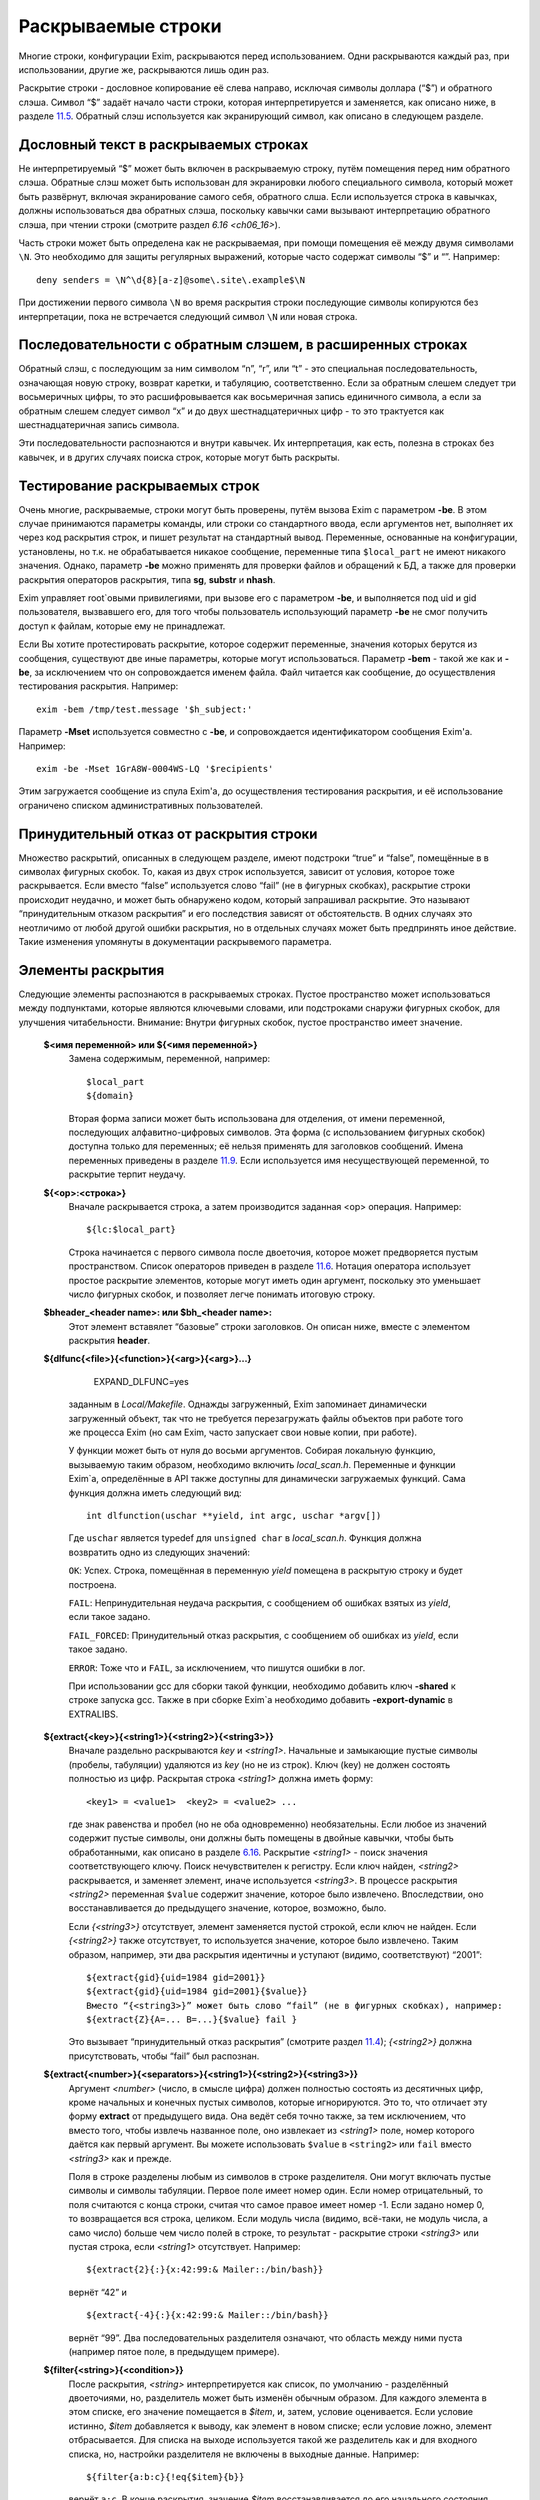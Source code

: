 ===================
Раскрываемые строки
===================

.. _ch11-00:

Многие строки, конфигурации Exim, раскрываются перед использованием. Одни раскрываются каждый раз, при использовании, другие же, раскрываются лишь один раз.

Раскрытие строки - дословное копирование её слева направо, исключая символы доллара (“$”) и обратного слэша. Символ “$” задаёт начало части строки, которая интерпретируется и заменяется, как описано ниже, в разделе `11.5 <ch11#ch11-05>`_. Обратный слэш используется как экранирующий символ, как описано в следующем разделе.

.. _ch11-01:

Дословный текст в раскрываемых строках
======================================

Не интерпретируемый “$” может быть включен в раскрываемую строку, путём помещения перед ним обратного слэша. Обратные слэш может быть использован для экранировки любого специального символа, который может быть развёрнут, включая экранирование самого себя, обратного слша. Если используется строка в кавычках, должны использоваться два обратных слэша, поскольку кавычки сами вызывают интерпретацию обратного слэша, при чтении строки (смотрите раздел \ :title:`6.16 <ch06_16>`\ ).

Часть строки может быть определена как не раскрываемая, при помощи помещения её между двумя символами ``\N``\ . Это необходимо для защиты регулярных выражений, которые часто содержат символы “$” и “”. Например:

::

  deny senders = \N^\d{8}[a-z]@some\.site\.example$\N

При достижении первого символа ``\N``\  во время раскрытия строки последующие символы копируются без интерпретации, пока не встречается следующий символ ``\N``\  или новая строка.

.. _ch11-02:

Последовательности с обратным слэшем, в расширенных строках
===========================================================

Обратный слэш, с последующим за ним символом “n”, “r”, или “t” - это специальная последовательность, означающая новую строку, возврат каретки, и табуляцию, соответственно. Если за обратным слешем следует три восьмеричных цифры, то это расшифровывается как восьмеричная запись единичного символа, а если за обратным слешем следует символ “x” и до двух шестнадцатеричных цифр - то это трактуется как шестнадцатеричная запись символа.

Эти последовательности распознаются и внутри кавычек. Их интерпретация, как есть, полезна в строках без кавычек, и в других случаях поиска строк, которые могут быть раскрыты.

.. _ch11-03:

Тестирование раскрываемых строк
===============================

Очень многие, раскрываемые, строки могут быть проверены, путём вызова Exim с параметром **-be**\ . В этом случае принимаются параметры команды, или строки со стандартного ввода, если аргументов нет, выполняет их через код раскрытия строк, и пишет результат на стандартный вывод. Переменные, основанные на конфигурации, установлены, но т.к. не обрабатывается никакое сообщение, переменные типа ``$local_part``\  не имеют никакого значения. Однако, параметр **-be**\  можно применять для проверки файлов и обращений к БД, а также для проверки раскрытия операторов раскрытия, типа **sg**\ , **substr**\  и **nhash**\ .

Exim управляет root`овыми привилегиями, при вызове его с параметром **-be**\ , и выполняется под uid и gid пользователя, вызвавшего его, для того чтобы пользователь использующий параметр **-be**\  не смог получить доступ к файлам, которые ему не принадлежат.

Если Вы хотите протестировать раскрытие, которое содержит переменные, значения которых берутся из сообщения, существуют две иные параметры, которые могут использоваться. Параметр **-bem**\  - такой же как и **-be**\ , за исключением что он сопровождается именем файла. Файл читается как сообщение, до осуществления тестирования раскрытия. Например:

::

  exim -bem /tmp/test.message '$h_subject:'

Параметр **-Mset**\  используется совместно с **-be**\ , и сопровождается идентификатором сообщения Exim'a. Например:

::

  exim -be -Mset 1GrA8W-0004WS-LQ '$recipients'

Этим загружается сообщение из спула Exim'a, до осуществления тестирования раскрытия, и её использование ограничено списком административных пользователей.

.. _ch11-04:

Принудительный отказ от раскрытия строки
========================================

Множество раскрытий, описанных в следующем разделе, имеют подстроки “true” и “false”, помещённые в в символах фигурных скобок. То, какая из двух строк используется, зависит от условия, которое тоже раскрывается. Если вместо “false” используется слово “fail” (не в фигурных скобках), раскрытие строки происходит неудачно, и может быть обнаружено кодом, который запрашивал раскрытие. Это называют “принудительным отказом раскрытия” и его последствия зависят от обстоятельств. В одних случаях это неотличимо от любой другой ошибки раскрытия, но в отдельных случаях может быть предпринять иное действие. Такие изменения упомянуты в документации раскрывемого параметра.

.. _ch11-05:

Элементы раскрытия
==================

Следующие элементы распознаются в раскрываемых строках. Пустое пространство может использоваться между подпунктами, которые являются ключевыми словами, или подстроками снаружи фигурных скобок, для улучшения читабельности. Внимание: Внутри фигурных скобок, пустое пространство имеет значение.

  **$<имя переменной> или ${<имя переменной>}**\ 
    Замена содержимым, переменной, например:
    
    ::
    
      $local_part
      ${domain}
    
    Вторая форма записи может быть использована для отделения, от имени переменной, последующих алфавитно-цифровых символов. Эта форма (с использованием фигурных скобок) доступна только для переменных; её нельзя применять для заголовков сообщений. Имена переменных приведены в разделе `11.9 <ch11#ch11-09>`_. Если используется имя несуществующей переменной, то раскрытие терпит неудачу.
    
  **${<op>:<строка>}**\ 
    Вначале раскрывается строка, а затем производится заданная <op> операция. Например:
    
    ::
    
      ${lc:$local_part}
    
    Строка начинается с первого символа после двоеточия, которое может предворяется пустым пространством. Список операторов приведен в разделе `11.6 <ch11#ch11-06>`_. Нотация оператора использует простое раскрытие элементов, которые могут иметь один аргумент, поскольку это уменьшает число фигурных скобок, и позволяет легче понимать итоговую строку.
    
  **$bheader_<header name>: или $bh_<header name>:**\ 
    Этот элемент вставялет “базовые” строки заголовков. Он описан ниже, вместе с элементом раскрытия **header**\ .
    
  **${dlfunc{<file>}{<function>}{<arg>}{<arg>}...}**\ 
  
      EXPAND_DLFUNC=yes
      
    заданным в *Local/Makefile*\ . Однажды загруженный, Exim запоминает динамически загруженный объект, так что не требуется перезагружать файлы объектов при работе того же процесса Exim (но сам Exim, часто запускает свои новые копии, при работе).
    
    У функции может быть от нуля до восьми аргументов. Собирая локальную функцию, вызываемую таким образом, необходимо включить *local_scan.h*\ . Переменные и функции Exim`a, определённые в API также доступны для динамически загружаемых функций. Сама функция должна иметь следующий вид:
    
    ::
    
      int dlfunction(uschar **yield, int argc, uschar *argv[])
    
    Где ``uschar``\  является typedef для ``unsigned char``\  в *local_scan.h*\ . Функция должна возвратить одно из следующих значений:
    
    ``OK``\ : Успех. Строка, помещённая в переменную *yield*\  помещена в раскрытую строку и будет построена.
    
    ``FAIL``\ : Непринудительная неудача раскрытия, с сообщением об ошибках взятых из *yield*\ , если такое задано.
    
    ``FAIL_FORCED``\ : Принудительный отказ раскрытия, с сообщением об ошибках из *yield*\ , если такое задано.
    
    ``ERROR``\ : Тоже что и ``FAIL``\ , за исключением, что пишутся ошибки в лог.
    
    При использовании gcc для сборки такой функции, необходимо добавить ключ **-shared**\  к строке запуска gcc. Также в при сборке Exim`a необходимо добавить **-export-dynamic**\  в EXTRALIBS.
    
  **${extract{<key>}{<string1>}{<string2>}{<string3>}}**\ 
    Вначале раздельно раскрываются *key*\  и *<string1>*\ . Начальные и замыкающие пустые символы (пробелы, табуляции) удаляются из *key*\  (но не из строк). Ключ (key) не должен состоять полностью из цифр. Раскрытая строка *<string1>*\  должна иметь форму:
    
    ::
    
      <key1> = <value1>  <key2> = <value2> ...
    
    где знак равенства и пробел (но не оба одновременно) необязательны. Если любое из значений содержит пустые символы, они должны быть помещены в двойные кавычки, чтобы быть обработанными, как описано в разделе `6.16 <ch06#ch06-16>`_. Раскрытие *<string1>*\  - поиск значения соответствующего ключу. Поиск нечувствителен к регистру. Если ключ найден, *<string2>*\  раскрывается, и заменяет элемент, иначе используется *<string3>*\ . В процессе раскрытия *<string2>*\  переменная ``$value``\  содержит значение, которое было извлечено. Впоследствии, оно восстанавливается до предыдущего значение, которое, возможно, было.
    
    Если *{<string3>}*\  отсутствует, элемент заменяется пустой строкой, если ключ не найден. Если *{<string2>}*\  также отсутствует, то используется значение, которое было извлечено. Таким образом, например, эти два раскрытия идентичны и уступают (видимо, соответствуют) “2001”:
    
    ::
    
      ${extract{gid}{uid=1984 gid=2001}}
      ${extract{gid}{uid=1984 gid=2001}{$value}}
      Вместо “{<string3>}” может быть слово “fail” (не в фигурных скобках), например:
      ${extract{Z}{A=... B=...}{$value} fail }
    
    Это вызывает “принудительный отказ раскрытия” (смотрите раздел `11.4 <ch11#ch11-04>`_); *{<string2>}*\  должна присутствовать, чтобы “fail” был распознан.
    
  **${extract{<number>}{<separators>}{<string1>}{<string2>}{<string3>}}**\ 
    Аргумент *<number>*\  (число, в смысле цифра) должен полностью состоять из десятичных цифр, кроме начальных и конечных пустых символов, которые игнорируются. Это то, что отличает эту форму **extract**\  от предыдущего вида. Она ведёт себя точно также, за тем исключением, что вместо того, чтобы извлечь названное поле, оно извлекает из *<string1>*\  поле, номер которого даётся как первый аргумент. Вы можете использовать ``$value``\  в ``<string2>``\  или ``fail``\  вместо *<string3>*\  как и прежде.
    
    Поля в строке разделены любым из символов в строке разделителя. Они могут включать пустые символы и символы табуляции. Первое поле имеет номер один. Если номер отрицательный, то поля считаются с конца строки, считая что самое правое имеет номер -1. Если задано номер 0, то возвращается вся строка, целиком. Если модуль числа (видимо, всё-таки, не модуль числа, а само число) больше чем число полей в строке, то результат - раскрытие строки *<string3>*\  или пустая строка, если *<string1>*\  отсутствует. Например:
    
    ::
    
      ${extract{2}{:}{x:42:99:& Mailer::/bin/bash}}
    
    вернёт “42” и
    
    ::
    
      ${extract{-4}{:}{x:42:99:& Mailer::/bin/bash}}
    
    вернёт “99”. Два последовательных разделителя означают, что область между ними пуста (например пятое поле, в предыдущем примере).
    
  **${filter{<string>}{<condition>}}**\ 
    После раскрытия, *<string>*\  интерпретируется как список, по умолчанию - разделённый двоеточиями, но, разделитель может быть изменён обычным образом. Для каждого элемента в этом списке, его значение помещается в *$item*\ , и, затем, условие оценивается. Если условие истинно, *$item*\  добавляется к выводу, как элемент в новом списке; если условие ложно, элемент отбрасывается. Для списка на выходе используется такой же разделитель как и для входного списка, но, настройки разделителя не включены в выходные данные. Например:
    
    ::
    
      ${filter{a:b:c}{!eq{$item}{b}}
    
    вернёт ``a:c``\ . В конце раскрытия, значение *$item*\  восстанавливается до его начального состояния. Также, смотрите элементы раскрытия *map*\  и *reduce*\ .
    
  **${hash{<string1>}{<string2>}{<string3>}}**\ 
    Это - текстовая функция хэширования, и она была первой, осуществлённой в ранних версиях Exim. В нынешних релизах добавлены другие функции работы с хэшами (числовой, MD5, и SHA-1), описанные ниже.
    
    Первые две строки, после раскрытия, должны быть числами. Зовите их *<m>*\  и *<n>*\ . Если вы используете фиксированные значения для этих чисел, т.е. *<string1>*\  и *<string2>*\  не изменяются при раскрытии, вы можете использовать более простой синтаксис оператора, без использования некоторых фигурных скобок:
    
    ::
    
      ${hash_<n>_<m>:<string>}
    
    Второе число является необязательным (в обоих нотациях). Если *<n>*\  больше или равно длине строки, раскрытие строки вернёт саму строку. Иначе, будет вычислена новая строка с длинной *<n>*\ , с помощью применения функции хэширования к строке. Новая строка состоит из *<m>*\  символов взятых от начала строки:
    
    ::
    
      abcdefghijklmnopqrstuvwxyzABCDEFGHIJKLMNOPQWRSTUVWXYZ0123456789
    
    Если *<m>*\  не задана, то используется значение 26, с целью, чтобы были тока строчные буквы. Например:
    
    ::
    
      $hash{3}{monty}}              результат  jmg
      $hash{5}{monty}}              результат  monty
      $hash{4}{62}{monty python}}   результат  fbWx
    
  **$header_<header name>:**\  или **$h_<header name>:**\ 
  
  **$bheader_<header name>:**\  или **$bh_<header name>:**\ 
  
  **$rheader_<header name>:**\  или **$rh_<header name>:**\ 
    Замена заголовка содержанием названной строки. Например:
    
    ::
    
      $header_reply-to:
    
    Символ новой строки, который завершает строку заголовка не включен в раскрытие, но внутренние символы новой строки (разделяющие заголовок на на несколько строк) могут присутствовать.
    
    Различие между **rheader**\ , **bheader**\ , и **header**\  в способе интерпретации данных в строке заголовка.
    
    * **rheader**\  - выдаёт оригинальное содержимое (“raw”) заголовка, вообще без обработки, без удаления начального и конечного пустого пространства.
      
    * **bheader**\  - удаляет пустые символы в начале и конце строки, затем декодирует base64 или экранированные кавычками MIME “слова” в пределах заголовка, но не производит трансляции символов. Если расшифровка MIME “слов” неудачна, возвращается “raw” строка. Если в результате расшифровки появляется символ двоичного нуля, он заменяется вопросительным знаком, это то, что делает Exim с бинарными нулями, переданными в строке заголовка.
      
    * **header**\  - пробует транслировать строку как **bheader**\ , к стандартному набору символов. Это - попытка воспроизвести ту же строку, которая была бы отображена MUA пользователю. Если трансляция неудачна, возвращается строка **bheader**\ . Попытки трансляции предпринимаются только на OC которые поддерживают функцию *iconv()*\ . Это указано при компиляции макросом ``HAVE_ICONV``\  в системном *Makefile*\  или *Local/Makefile*\ .
      
    В файле фильтра, целевой набор символов для заголовка может быть определен командой следующей формы:
    
    ::
    
      headers charset "UTF-8"
    
    Эта команда затрагивает все ссылки на расширения ``$h_``\  (или ``$header_``\ ) в командах фильтра. В отсутствии этой команды, итоговый набор символов устанавливается из параметра **headers_charset**\  в текущей конфигурации. Значения по умолчанию этих опий - значение ``HEADERS_CHARSET``\  *Local/Makefile*\ . Окончательное значение по-умолчанию - ISO-8859-1.
    
    Имена заголовков следуют синтаксису `RFC 2822 <http://www.faqs.org/rfcs/rfc2822.html>`_, в котором говориться, что они могут содержать любые символы, кроме пробелов и двоеточий. Следовательно, фигурные скобки, не заканчивают имена заголовков, и не могут использоваться для помещения в начале и конце, как в переменных. Попытка сделать такое - ошибка синтаксиса.
    
    Только заголовки, являющиеся общими для всех копий сообщения видны этому механизму. Тут фигурируют только оригинальные заголовки, переданные с сообщением, и некоторые, добавленные правилами ACL, или системным фильтром. Заголовки, добавленные маршрутизатором или транспортом к отдельной копии сообщения - недоступны.
    
    Для входящих SMTP сообщений, никакие заголовки не видны в ACL, в правилах до DATA ACL, поскольку структура заголовка не установлена, пока сообщение не получено. Заголовки, добавленные, например в RCPT ACL, сохраняются до тех пор пока, недоступны заголовки входящего сообщения, в какой точке они добавлены. Однако, когда выполняются DATA ACL, заголовки добавленные другими ACL - видны.
    
    В именах заголовков не имеет значения, какие используются буквы - заглавные, или строчные. Если следующий символ - пробел, то завершающее доеточие может быть пропущено, но это не рекомендуется, поскольку вы можете забыть об этом, когда оно понадобиться. Когда имя заголовка завершается пробелом, оно включается в раскрываемую строку. Если сообщение не содержит данный заголовок, раскрытие заменяется пустой строкой. (Смотрите условие определения в разделе `11.7 <ch11#ch11-07>`_ для проверки существования заголовка.)
    
    Если есть более чем один заголовок с одинаковым именем, то все они объединяются для формирования строки замены, максимальной длинны 64k. За исключением случая использования **rheader**\ , до конкатенации удаляются начальные и конечные пустые символы, полностью пустые заголовки игнорируются. Символ новой сроки вставляется между непустыми заголовками, но в самом конце сивол новой строки не вставляется. Для раскрытия **header**\  и **bheader**\ , для тех заголовков, которые содержат список адресов, также вставляется запятая, между строками. Это не происходит с раскрытием **rheader**\ .
    
  **${hmac{<hashname>}{<secret>}{<string>}}**\ 
    Эта функция использует криптографическое хэширование (либо MD5 либо SHA-1), для конвертации пароля и текста, в код идентификации сообщения, как определено в `RFC 2104 <http://www.faqs.org/rfcs/rfc2104.html>`_. Это отличается от ``“${sha1:secret_text...}``\  или ``${sha1:secret_text...}``\ , в этом шаге ``hmac``\  добавляет в подпись криптографический хэш допустимый для аутентификации, что невозможно только с MD5 or SHA-1. Имя хэша, в настоящее время, должно быть либо MD5 либо SHA-1. Например:
    
    ::
    
      ${hmac{md5}{somesecret}{$primary_hostname $tod_log}}
    
    Для имени хоста *mail.example.com*\  и времени 2002-10-17 11:30:59, это будет:
    
    ::
    
      dd97e3ba5d1a61b5006108f8c8252953
    
    Как пример, где это можно использовать, вы могли бы поместить в основной части конфигурации экзима:
    
    ::
    
      SPAMSCAN_SECRET=cohgheeLei2thahw
    
    В маршрутизаторе или транспорте можно было бы иметь:
    
    ::
    
      headers_add = \
        X-Spam-Scanned: ${primary_hostname} ${message_exim_id} \
        ${hmac{md5}{SPAMSCAN_SECRET}\
         {${primary_hostname},${message_exim_id},$h_message-id:}}
    
    Тогда данное сообщение, вы могли бы проверить, где оно было проверено, по заголовкам *X-Spam-Scanned:*\ . Если вы знаете секретную строку, то можно проверить подлинность этой строки, повторно вычислив опознавательный код из имени хоста, message ID и заголовка *Message-id:*\ . Это может быть сделано с использованием параметра Exim **-be**\ , или другими средствами, например использованием функции *hmac_md5_hex()*\  в Perl.
    
  **${if <condition> {<string1>}{<string2>}}**\ 
    Если *<condition>*\  (*условие*\ ) - истинно, то раскрывается *<string1>*\  и заменяет весь элемент; иначе используется *<string2>*\ . Доступные условия описаны в раздел `11.7 <ch11#ch11-07>`_. Например:
    
    ::
    
      ${if eq {$local_part}{postmaster} {yes}{no} }
    
    Вторая строка может не присутствовать, если условие не соответствует, и условие не истинно, элемент ничем не заменяется. Аналогично, слово “fail” может быть вместо второй строки (без фигурных скобок). В этом случае происходит принудительный отказ раскрытия, если условие не истинно (смотрите раздел `11.4 <ch11#ch11-04>`_).
    
    Если отсутствуют обе строки, результат - строка ``true``\  если условие истинно, и пустая строка если условие ложно. Это облегчает написание своих ACL и условий для маршрутизаторов. Например, вместо:
    
    ::
    
      condition = ${if >{$acl_m4}{3}{true}{false}}
    
    вы можете использовать:
    
    ::
    
      condition = ${if >{$acl_m4}{3}}
    
  **${length{<string1>}{<string2>}}**\ 
    Элемент **length**\  используется для извлечения начальной части строки. Обе строки раскрываются, и первая должна вернуть число *<n>*\ . Если вы используете жёстко заданное число, т.е. строка *<string1>*\  при раскрытии не изменяется, вы можете использовать более простую нотацию оператора, без некоторых фигурных скобок:
    
    ::
    
      ${length_<n>:<string>}
    
    Результатом будет или первые *<n>*\  символов, или вся строка *<string2>*\ , смотря что короче. Не путайте **length**\  со **strlen**\ , возвращающей длину строки.
    
  **${lookup{<key>} <search type> {<file>} {<string1>} {<string2>}}**\ 
    Это первый из двух различных типов поиска отдельных элементов, оба которых описаны в следующем пункте.
    
  **${lookup <search type> {<query>} {<string1>} {<string2>}}**\ 
    Две формы поиска определяют поиск данных в БД и файлах, как обсуждается в главе `9 <ch09#ch09-00>`_. Первая форма использует поиск по одному ключу поиск, а вторая использует стиль запросов для поиска. Строки *<key>*\ , *<file>*\ , и *<query>*\  раскрываются перед использованием.
    
    Если есть пустые символы в элементе поиска как часть команды фильтра, правила повтора или перезаписи, правила маршрутизации для **manualroute**\ , или любого другого мета, где пустое пространство существенно, то элемент поиска должен быть заключён в двойные кавычки. Использование поиска данных в файлах фильтров пользователей может быть заблокировано системным администратором.
    
    Если поиск успешен, *<string1>*\  раскрывается и замещает весь элемент. В процессе его раскрытия переменная $value содержит данные, возвращённые поиском. Впоследствии оно возвращается к предыдущему своему значению (внешне оно пустое). Если поиск неудачен, раскрывается *<string2>*\  и замещает элемент. Если *<string2>*\  пропущена, то замена - пустая строка, в случае неудачного поиска. Если *<string2>*\  присутствует, то она может быть самостоятельным вложенным поиском, таким образом обеспечивая механизм поиска значения по-умолчанию, в случае неудачи основного поиска.
    
    Если вложенный поиск используется как часть *<string1>*\ , $value содержит данные для внешнего поиска, когда параметры второго поиска раскрыты, и также когда *<string2>*\  второго поиска раскрыта, второй поиск будет неудачен [#id16]_. Вместо *<string2>*\  можно использовать “fail”, и в этом случае, если поиск неудачен, с раскрытием происходит “принудительный отказ при раскрытии строки” (смотрите раздел `11.4 <ch11#ch11-04>`_). Если пропущены обе строки - *<string1>*\  и *<string2>*\  то результат - искомое значение в случае успешного поиска, и ничего в случае неудачи.
    
    Для одноключевого поиска “неполной” строке разрешается предшествовать типу поиска, чтобы сделать частичное соответствие и * или *@ могут быть вместе со строкой поиска, для поиска по-умолчанию, если ключ не совпадает (смотрите разделах `9.6 <ch09#ch09-06>`_ и `9.7 <ch09#ch09-07>`_ для деталей).
    
    Если используется частичный поиск, переменные $1 и $2 содержат части ключа в процессе раскрытия текста замены. Они возвращаются к их предыдущим значениям после окончания поиска.
    
    Вот пример поиска синонима postmaster`a в обычном файле синонимов:
    
    ::
    
      ${lookup {postmaster} lsearch {/etc/aliases} {$value}}
    
    Этот пример использует NIS+ для поиска полного имени пользователя, соответствующего локальной части адреса, с принудительным отказом раскрытия, в случае неудачи:
    
    ::
    
      ${lookup nisplus {[name=$local_part],passwd.org_dir:gcos} \
        {$value}fail}
    
  **${map{<string1>}{<string2>}}**\ 
    После раскрытия, *<string1>*\  интерпретируется как список, по умолчанию - разделённый двоеточием, но, разделитель может быть изменён обычным способом. Для каждого элемента в этом списке, его значение помещается в $item, затем раскрывается *<string2>*\  и добавляется к выводу, как элемент в новом списке. Для выходного списка используется тот же самый разделитель, но, настройки разделителя не включаются в вывод. Например:
    
    ::
    
      ${map{a:b:c}{[$item]}} ${map{<- x-y-z}{($item)}}
    
    раскроется в ``[a]:[b]:[c] (x)-(y)-(z)``\ . В конце раскрытия, значение $item восстанавливается в исходное. Также, смотрите параметры раскрытия *filter*\  и *reduce*\ .
    
  **${nhash{<string1>}{<string2>}{<string3>}}**\ 
    Три строки раскрываются; первые две должны вернуть числа. Зовите их *<n>*\  и *<m>*\ . Если вы используете жёско заданные значения этих чисел, т.е. если *<string1>*\  и *<string2>*\  не изменяются при раскрытии, то вы можете использовать более простую форму этого оператора, без использования некоторых фигурных скобок:
    
    ::
    
      ${nhash_<n>_<m>:<string>}
    
    Второе число является необязательным (в обоих нотациях). Если тут только одно число, результатом будет число из диапазона *0-<n>-1*\ . Иначе строка, обработанная функцией хэшрования, вернёт два числа, разделённых слэшем, в диапазонах *0-<n>-1*\  и *0-<m>-1*\ , соответственно. Например:
    
    ::
    
      ${nhash{8}{64}{supercalifragilisticexpialidocious}}
    
    вернёт строку “6/33”.
    
  **${perl{<subroutine>}{<arg>}{<arg>}...}**\ 
    Этот элемент доступен лишь в том случае, если Exim собран с встроенным интерпретатором perl. Имя подпрограммы и параметры, вначале, раздельно раскрываются, а затем вызывается подпрограмма perl с этими параметрами. Никакие дополнительные параметры передаваться не должны; максимальное разрешённое число аргументов, включая имя подпрограммы - девять.
    
    Значение возвращённое подпрограммой вставляется в раскрываемую строку, за тем исключением, если возвращённое значение **undef**\ . В этом случае, раскрытие неудачно, точно также как при “fail” в поиске. Возвращённое значение - скалярная величина. Независимо от того, что вы возвращаете, оно будет скалярной величиной. Например, если вы вернёте имя вектора perl, возвращённое значение будет размер вектора, а не содержимое.
    
    Если подпрограмма выполняется с вызовом функции perl **die**\ , раскрытие неудачно, с сообщенем об ошибках, которые были переданы функцией **die**\ . Больше информации, о встроенном perl можно получить из главы `12 <ch12#ch12-00>`_.
    
    Маршрутизатор **redirect**\  имеет параметр вызывающий **forbid_filter_perl**\ , которая блокирует использование этого пункта в файлах фильтра.
    
  **${prvs{<address>}{<secret>}{<keynumber>}}**\ 
    Первый параметр - полный e-mail адрес, и второй - секретная ключевая строка. В третьем аргументе задаётся номер ключа, и он является необязательным. При его отсутствии значение по умолчанию - ноль. Результат раскрытия - prsv-подписанный адрес e-mail, типичное его использование - с параметром **return_path**\  транспорта **smtp**\  как часть проверки схемы адреса возврата (BATV). За дополнительной информацией и примерами обратитесь к разделу `40.47 <ch40#ch40-47>`_.
    
  **${prvscheck{<address>}{<secret>}{<string>}}**\ 
    Этот пункт - дополнение пункта **prvs**\ . Он используется для проверки prsv-подписанных адресов. Если раскрытие первого параметра не приводит к синтаксически правильному prsv-подписанному адресу, то всё раскрывается в пустую строку. Когда первый параметр раскрывается в синтаксически правильный prsv-подписанный адрес, второй аргумент раскрывается с prvs-расшифрованным адресом и ключевым числом, в переменных $prvscheck_address`` и $prvscheck_keynum соответственно.
    
    Эти две переменные могут использоваться в раскрытии второго аргумента, для отыскания секретного слова. Тогда действительность prsv-подписанного адреса проверяется по нему. Результат сохраняется в переменную $prvscheck_result, пустую при ошибке и “1” при соответствии.
    
    Третий параметр является дополнительным, если он отсутствует, то пустая строка - значение по умолчанию. Теперь этот параметр раскрыт. Если результат - пустая строка, то результат раскрытия - расшифрованная версия адреса. Проверяется, была ли сигнатура верной. Иначе, результат раскрытия - раскрытие третьего аргумента.
    
    Все три переменные могут использоваться в раскрытии третьего параметра. Однако, по завершении раскрытия остаётся только $prvscheck_result. За дополнительной информацией и примерами обратитесь к секции `40.47 <ch40#ch40-47>`_.
    
  **${readfile{<file name>}{<eol string>}}**\ 
    Вначале, раздельно раскрываются имя файла и набор символов конца строки. Затем читается файл, и его содержимое заменяет весь пункт. Символы новой строки в файле, заменяются строкой символы конца строки, если они есть. Иначе, символы перевода строк оставляют на месте. Раскрытие строки не применяется к содержимому файла. Если же вы хотите этого, то необходимо поместить элемент в оператор **expand**\ . Если файл не может быть прочитан, раскрытие строки неудачно.
    
    Маршрутизатор **redirect**\  имеет параметр **forbid_filter_readfile**\  которая блокирует использование этого пункта в пределах файлов фильтра.
    
  **${readsocket{<name>}{<request>}{<timeout>}{<eol string>}{<fail string>}}**\ 
    Этот пункт вставляет данные из UNIX или Internet-сокета в раскрываемую строку. Минимальный способ использования требует только два аргумента, как в этих примерах:
    
    ::
    
      ${readsocket{/socket/name}{request string}}
      ${readsocket{inet:some.host:1234}{request string}}
    
    Для UNIX-сокета, первая подстрока должна быть путём к сокету. Для Internet-сокета, первая подстрока должна содержать подстроку ``inet:``\  сопровождаемую именем хоста или IP адресом, через двоеточие порт, или имя сервиса, которое должно быть в */etc/services*\ . Необязательно, IP-адрес может заключаться в квадратные скобки. Адреса IPv6 лучше записывать именно так. Например:
    
    ::
    
      ${readsocket{inet:[::1]:1234}{request string}}
    
    Можно задать только одно имя хоста, но если поиск по нему приведёт более чем к одному IP-адресу, будут сделаны попытки соединиться с каждым из них, по очереди, пока не получиться подключиться. Для обоих видов сокетов, Exim осуществляет подключение, пишет строку запроса (если она не пустая), и читает из сокета пока не наступит конец файла. Применяется таймаут в 5 секунд. Дополнительные аргументы могут продлить это время. Во-первых, можно изменить таймаут:
    
    ::
    
      ${readsocket{/socket/name}{request string}{3s}}
    
    Четвёртый аргумент позволяет изменить символ перевода строки в читаемых данных, таким же образом как и в **readfile**\  (смотрите выше). Этот пример превращает их в пробелы:
    
    ::
    
      ${readsocket{inet:127.0.0.1:3294}{request string}{3s}{ }}
    
    Как и во всех раскрытиях, подстроки раскрываются до начала обработки. Ошибки в под-раскрытиях приводят к ошибке самого раскрытия. Кроме того, могут встречаться такие ошибки:
    
    * Ошибка создания дескриптора файла сокета.
      
    * Ошибка соединения с сокетом.
      
    * Ошибка записи строки запроса.
      
    * Таймаут чтения из сокета.
      
    По умолчанию, любая из этих ошибок приводит к ошибке раскрытия. Однако, если вы используете пятый аргумент, раскрытие происходит, если встречается любая из вышеупомянутых ошибок. Например:
    
    ::
    
      ${readsocket{/socket/name}{request-string}{3s}{\n}\
        {socket failure}}
    
    Вы можете проверить существование Unix-сокета, поместив раскрытие в ``${if exists``\ , но получается проверка кто отработает быстрей - открытие сокета, или проверка его существования. Таким образом, более корректно использовать пятый параметр, чтобы быть уверенным в том что будет корректно обработана ошибка раскрытия несуществующего Unix-сокета, или ошибка соединения с интернет-сокетом.
    
    Маршрутизатор **redirect**\  имеет параметр **forbid_filter_readsocket**\  которая блокирует использование этого пункта в пределах файлов фильтра.
    
  **${reduce{<string1>}{<string2>}{<string3>}}**\ 
    Эта операция сворачивает список до одной, скалярной строки. После раскрытия, *<string1>*\  интерпретируется как список - по умолчанию разделённый двоеточиями, но, разделитель может быть изменён обычным способом. Затем, раскрывается *<string2>*\  и назанчается в переменную $value. После этого, каждый элемент в списке *<string1>*\ , по очереди, назначается в $item, и *<string3>*\  раскрывается для каждого из них. Результат этого раскрытия назначается в $value до следующей итерации. Когда достигается конец списка, финальное значение $value добавляется к выводу раскрытия. Элемент раскрытия *reduce*\  может использоватсья несколькими способами. Например, для увеличения списка цифр:
    
    ::
    
      ${reduce {<, 1,2,3}{0}{${eval:$value+$item}}}
    
    Результат этого раскрытия будет ``6``\ . Может быть найден максимум из списка цифр:
    
    ::
    
      ${reduce {3:0:9:4:6}{0}{${if >{$item}{$value}{$item}{$value}}}}
    
    В конце раскрытия *reduce*\ , значения $item и $value восстанавливаются в их исходное состояние. Смотрите также параметры раскрытия *filter*\  и *map*\ .
    
  **$rheader_<header name>: or $rh_<header name>**\ :
    Этот пункт вставляет необработанные (“raw”) строки заголовка. Это описано в пункте **header**\ , выше.
    
  **${run{<command> <args>}{<string1>}{<string2>}}**\ 
    Вначале, отдельно, раскрываются команда и её параметры, затем команда запускается отдельным процессом, но под теми же gid и uid. Как и во всех других командах, выполняемых Exim, по умолчанию shell не используется. Если вы хотите его использовать, то нужно явно указать это в коде.
    
    Стандартный ввод для команды существует, но он пуст. Стандартный вывод и поток ошибок устанавливаются в тот же самый файловый дескриптор. Если команда выполняется успешно (возвращённый код равен нулю), то *<string1>*\  раскрывается и замещает строку; в процессе раскрытия, стандартный вывод и поток ошибок команды находятся в переменной $value. Если команда неудачна, то раскрывается и используется *<string2>*\ . Ещё раз, стандартный вывод команды, в процессе раскрытия находиться в переменной $value.
    
    Если *<string2>*\  отсутствует, то результат пуст. Альтернативно, *<string2>*\  может быть словом “fail” (не в фигурных скобках), для принудительной ошибки раскрытия, если команда не была успешно выполнена. Если пусты обе строки, то результат содержит стандартный вывод, в случае успеха и ничего не содержит в случае неудачи.
    
    Код возврата команды помещается в переменную $runrc, и впоследствии остаётся установленным, поэтому, в файле фильтра можно делать так:
    
    ::
    
      if "${run{x y z}{}}$runrc" is 1 then ...
        elif $runrc is 2 then ...
        ...
      endif
    
    Если выполнение команды неудачно (например, команда не существет), то код возврата равен 127 - тот же самый код, который шеллы используют для несуществующих команд.
    
    .. warning::
    
    
       В маршрутизаторе или транспорте вы не можете установить порядок раскрытия переменных, за исключением тех предварительный условий, чей порядок задокументирован. Поэтому нельзя быть уверенным в том что находиться в $runrc, запуская команду в одной переменной и используя эту переменную в другой.
       
    Маршрутизатор **redirect**\  имеет параметр **forbid_filter_run**\  которая блокирует использование этого пункта в пределах файлов фильтра.
    
  **${sg{<subject>}{<regex>}{<replacement>}}**\ 
    Этот пункт работает как оператор замены в Perl, с глобальным параметром (/g). Однако, в отличие от Perl, Exim не изменяет строку, вместо этого он возвращает строку для вставки в общее раскрытие. Есть три парааметра: строка объекта, регулярное выражение, строка замены. Например:
    
    ::
    
      {sg{abcdefabcdef}{abc}{xyz}}
    
    результат - “xyzdefxyzdef”. Поскольку все три параметра раскрываются перед использованием, то если в регулярном выражении необходимы символы ``$``\  или символы содержащие обратный слэш, то они должны быть экранированы. Например:
    
    ::
    
      ${sg{abcdef}{^(...)(...)\$}{\$2\$1}}
    
    вернёт “defabc”, и
    
    ::
    
      ${sg{1=A 4=D 3=C}{\N(\d+)=\N}{K\$1=}}
    
    вернёт “K1=A K4=D K3=C”. Отметтьте использование ``\N``\  для защиты регулярного выражения от раскрытия.
    
  **${substr{<string1>}{<string2>}{<string3>}}**\ 
    Три строки раскрываются, первые две должны вернуть числа. Зовите их *<m>*\  и *<n>*\ . Если вы используете фиксированные значения для этих чисел, т.е. *<string1>*\  и *<string2>*\  не изменяются при раскрытии, вы можете использовать более простой синтаксис оператора, без использования некоторых фигурных скобок:
    
    ::
    
      ${substr_<n>_<m>:<string>}
    
    Второе число необязательно (в обоих нотациях). Если, в более простом формате, оно отсутствует, то предваряющее подчёркивание также должно быть опущено.
    
    Элемент **substr**\  может использоваться для извлечения более коротких подстрок из более длинной. Первое число *<n>*\ , является смещением точки начала, второе - *<m>*\  - требуемая длинна. Например:
    
    ::
    
      ${substr{3}{2}{$local_part}}
    
    Если стартовое смещение - больше длинны строки - то результатом будет пустая строка; если сумма старта плюс длинна смещения - результатом будет правая часть строки начинающаяся с точки старта.Первый символ строки имеет позицию ноль.
    
    Элемент **substr**\  может иметь отрицательные значения смещения, чтобы рассчитать позицию с правой стороны строки. Последний символ имеет значение смещения -1, предпоследний -2 и так далее. Вот пример:
    
    ::
    
      ${substr{-5}{2}{1234567}}
    
    результат - “34”. Если абсолютное значение отрицательного смещения больше, чем длинна строки, то подстрока начинается с начала строки и её длинна уменьшается на величину проскакивания. Например:
    
    ::
    
      ${substr{-5}{2}{12}}
    
    вернёт пустую строку, но
    
    ::
    
      ${substr{-3}{2}{12}}
    
    вернёт “1”.
    
    Когда второй параметр **substr**\  опущен, то берётся остаток строки, при положительном смещении. Если же смещение отрицательно, то берутся все символы строки, предшествующие точке смещения. Например, смещение -1 и никакая (нулевая) длинна, в этих одинаковых примерах:
    
    ::
    
      ${substr_-1:abcde}
      ${substr{-1}{abcde}}
    
    вернёт всю строку, кроме последнего символа, т.е. “abcd”.
    
  **${tr{<subject>}{<characters>}{<replacements>}}**\ 
    Этот элемент - посимвольная замена строки объекта. Второй аргумент - список символов, которые будут заменены в строке объекта. Каждый совпадающий символ заменяется соответствующим символом из списка замены. Например:
    
    ::
    
      ${tr{abcdea}{ac}{13}}
    
    вернёт ``1b3de1``\ . Если во второй строке символов есть повторения, то используется последний из символов. Если третья строка короче чем вторая, последний символ копируется. Однако, если она пуста, то замена не производиться.
    
.. _ch11-06:

Операторы раскрытия
===================

Для раскрывающихся элементов, которые выполняют преобразования на одном аргументе строки, используется нотация “оператора”, поскольку это проще, и используется меньше фигурных скобок. Подстрока раскрывается до того, как над ней будет проведена операция. Следующие операции могут быть выполнены:

  **${address:<string>}**\ 
    Строка интерпретируется как адрес, согласно `RFC 2822 <http://www.faqs.org/rfcs/rfc2822.html>`_, и поскольку это может фигурировать в строках заголовков, то из неё извлекается эффективный адрес. Если строку не удаётся успешно разобрать, то результат пуст.
    
  **${addresses:<string>}**\ 
    Строка (после раскрытия) интерпретируется как список адресов в формате `RFC 2822 <http://www.faqs.org/rfcs/rfc2822.html>`_, как они могли бы быть найдены в заголовках *To:*\  или *Cc:*\ . Рабочий (оперативный) адрес (*local-part@domain*\ ) извлкарется из каждого элемента, результатом будет список разделённый двоеточиями, с удвоенными двоеточиями встеченными в адресах. Синтаксически неверные `RFC 2822 <http://www.faqs.org/rfcs/rfc2822.html>`_ адреса пропускаются в выводе.
    
    Можно задать иной разделитель, не двоеточие, в качестве выходного разделителя, начав строку с символа ``>``\ , сопровождаемого символом новго разделителя. Например:
    
    ::
    
      ${addresses:>& Chief <ceo@up.stairs>, sec@base.ment (dogsbody)}
    
    раскроется в *ceo@up.stairs&sec@base.ment*\ . Сравните с раскрытием *address*\ , которое извлекает адрес из одного адреса `RFC 2822 <http://www.faqs.org/rfcs/rfc2822.html>`_. Для способов обработки списков, смотрите элементы *filter*\ , *map*\ , и *reduce*\ .
    
  **${base62:<digits>}**\ 
    Строка должна полностью состоять из десятичных цифр. Число конвертируется к основанию 62 выводится как строка из шасти символов, включая ведущие нули. В некоторых окружениях, где Exim использует основание 36 вместо 62 для идентификаторов сообщений (поскольку эти системы не учитывают регистр символов в имени файла), основание 36 используется этим оператором несмотря на его название.
    
    .. note::
    
    
       Чтобы было абсолютно ясно: это не кодирование base64.
       
  **${base62d:<base-62 digits>}**\ 
    Строка должна полностью состоять из цифр с основанием 62, или, в операционных системах где Exim использует основание 36 вместо 62, из цифр с основанием 36. Число преобразуется в десятичные цифры, и выводится как строка.
    
  **${domain:<string>}**\ 
    Строка интерпретируется как адрес, в соответствии с `RFC 2822 <http://www.faqs.org/rfcs/rfc2822.html>`_, и из нёё извлекается домен. Если строка не может быть корректно разобрана, то результат пуст.
    
  **${escape:<string>}**\ 
    Если строка содержит какие-то непечатные символы [#id17]_, то они будут преобразованы к их escape-последовательностям, начинающимся с символа обратного слэша (“”). Символы, с установленным битом значимости (так называемые “8-ми битные символы”) считаются “печатными” и не контролируются параметром **print_topbitchars**\ .
    
  **${eval:<string>} и ${eval10:<string>}**\ 
    Эти элементы поддерживают простейшие арифметические и поразрядные логические операции в раскрываемых строках. Строка (после раскрытия) должна быть обычным арифметическим выражением, но оно ограничено базовыми арифметическими операторами, поразрядными логическими операциями, и скобками. Все операции выполняются с использованием арифметики целых чисел. Приоритет операторов таков (такой же как и в языке программирования С):
    
    +----------+-----------------------------------------+
    |          |                                         |
    | highest: | not (~), negate (-)                     |
    |          |                                         |
    +----------+-----------------------------------------+
    |          |                                         |
    |          | multiply (*), divide (/), remainder (%) |
    |          |                                         |
    +----------+-----------------------------------------+
    |          |                                         |
    |          | plus (+), minus (-)                     |
    |          |                                         |
    +----------+-----------------------------------------+
    |          |                                         |
    |          | shift-left (<<), shift-right (>>)       |
    |          |                                         |
    +----------+-----------------------------------------+
    |          |                                         |
    |          | and (&)                                 |
    |          |                                         |
    +----------+-----------------------------------------+
    |          |                                         |
    |          | xor (^)                                 |
    |          |                                         |
    +----------+-----------------------------------------+
    |          |                                         |
    | lowest:  | or (|)                                  |
    |          |                                         |
    +----------+-----------------------------------------+
    
    Бинарные операторы с тем же самым приоритетом оцениваются слева направо. Пустые символы разрешены до или после операторов.
    
    В **eval**\  числа могут быть десятичными, восьмеричными (начинаются с “0”) или шестнадцатеричными (начинаются с “0x”). В **eval10**\  все числа считаются десятичными, даже если они начинаются с нуля; шестнадцатеричные цифры не разрешены. Это может оказаться полезным при обработке чисел извлечённых из дат и времени, они часто содержат ведущие нули.
    
    Число может сопровождаться “K” или “M” для умножения его на 1024 или 1024*1024, соответственно. Поддерживаются отрицательные числа. Результат вычисления - десятичное число (без “K” или “M”). Например:
    
    ::
    
      ${eval:1+1}              yields 2
      ${eval:1+2*3}            yields 7
      ${eval:(1+2)*3}          yields 9
      ${eval:2+42%5}           yields 4
      ${eval:0xc&5}            yields 4
      ${eval:0xc|5}            yields 13
      ${eval:0xc^5}            yields 9
      ${eval:0xc>>1}           yields 6
      ${eval:0xc<<1}           yields 24
      ${eval:~255&0x1234}      yields 4608
      ${eval:-(~255&0x1234)}   yields -4608
    
    Как более реалистичный пример, в ACL можно использовать так:
    
    ::
    
      deny   message = Too many bad recipients
             condition =                    \
               ${if and {                   \
                 {>{$rcpt_count}{10}}       \
                 {                          \
                 <                          \
                   {$recipients_count}      \
                   {${eval:$rcpt_count/2}}  \
                 }                          \
               }{yes}{no}}
    
    Условие верно в случае, если было более 10 команд RCPT и меньше половины из них привели к правильному получателю.
    
  **${expand:<string>}**\ 
    Оператор “expand” заставляет раскрывать строку по второму разу. Например:
    
    ::
    
      ${expand:${lookup{$domain}dbm{/some/file}{$value}}}
    
    вначале ищет строку в файле, в процессе раскрытия оператора **expand**\ , а затем снова раскрывает то, что было найдёно.
    
  **${from_utf8:<string>}**\ 
    Мир медленно двигается в сторону Unicode, и хотя для электронной почты стандартов нет, она тоже двигается туда же.  Многие другие приложения (включая некоторые БД) начинают сохранять данные в Unicode, используя кодировку UTF-8. Этот оператор конвертирует строку UTF-8 в строки ISO-8859-1. Коды символов UTF-8 более 255 преобразовываются в подчёркивания. Ввод должен быть корректной строкой UTF-8. Если это не так, то результатом будет неопределённая последовательность символов.
    
    Точки кодов Unicode со значениями меньше 256 совместимы с ASCII и ISO-8859-1 (также известной как Latin-1). Для примера, символ 169 - символ копирайта (“©”)в обоих случаях, хотя способ которым он закодирован - различен. В режиме UTF-8, более чем один байт необходим для символов  кодом более 127, тогда как в ISO-8859-1 используется однобайтное кодирование (таким образом, оно ограничено 256 символами). Это позволяет сделать прямой перевод из UTF-8 в ISO-8859-1.
    
  **${hash_<n>_<m>:<string>}**\ 
    Оператор **hash**\  - это более простой интерфейс к функции хэширования, которая может использоваться, когда два её параметра - фиксированные числа (в противоположность строкам, динамически строящимся при раскрытии). Эффект, тоже самое, что и:
    
    ::
    
      ${hash{<n>}{<m>}{<string>}}
    
    Для дополнительных подробностей, смотрите описание главного оператора **hash**\  выше. Аббревиатура **h**\  может использоваться, когда **hash**\  используется как оператор.
    
  **${hex2b64:<hexstring>}**\ 
    Этот оператор используется для преобразования шестнадцатеричной строки в кодировку base64. Это бывает полезно при обработке вывода функций хэширования md5 и sha-1.
    
  **${lc:<string>}**\ 
    Это переводит буквы в нижний регистр. Например:
    
    ::
    
      ${lc:$local_part}
    
  **${length_<number>:<string>}**\ 
    Оператор **length**\  - это более простой интерфейс к функции **length**\ , которая может использоваться, когда её параметр - фиксированное число (в противоположность строкам, динамически строящимся при раскрытии). Эффект, тоже самое, что и:
    
    ::
    
      ${length{<number>}{<string>}}
    
    Для получения дополнительной информации, смотрите примечания к к основной функции **length**\ . Заметьте, **length**\  не тоже самое что и **strlen**\ . Аббревиатура **l**\  может применяться при использовании **length**\  в качестве оператора.
    
  **${local_part:<string>}**\ 
    Строка интерпретируется как адрес, в соответствии с `RFC 2822 <http://www.faqs.org/rfcs/rfc2822.html>`_, и из неё извлекается локальная часть адреса. Если строка не может быть корректно разобрана, то результат пуст.
    
  **${mask:<IP address>/<bit count>}**\ 
    Если формат строки не соответсвует адресу IP и маске через слэш (т.е. сервой адрес в CIDR-нотации), раскрытие будет неудачным. Иначе, этот оператор преобразует IP-адрес в двоичный вид, маску, от наименьших битов, и проеобразует результат обратно в текстовый вид, с прилагаемой маской. Например:
    
    ::
    
      ${mask:10.111.131.206/28}
    
    вернёт строку “10.111.131.192/28”. Так как предполагается, что эта операция, главным образом, будет использоваться для поиска адресов в файлах, результат для IPv6 использует точчки для разделения компонентов адреса, вместо двоеточий, поскольку двоеточия используются для разделения ключевых строк в **lsearch**\  файлах. Например:
    
    ::
    
      ${mask:3ffe:ffff:836f:0a00:000a:0800:200a:c031/99}
    
    вернёт строку:
    
    ::
    
      3ffe.ffff.836f.0a00.000a.0800.2000.0000/99
    
    Буквы, в адресах IPv6 всегда выводятся в строчном виде.
    
  **${md5:<string>}**\ 
    Оператор **md5**\  вычисляет значение хэша MD5 строки, и возвращает его как шестнадцатеричное число с 32 цифрами, в котором все буквы в строчном виде.
    
  **${nhash_<n>_<m>:<string>}**\ 
    Оператор **nhash**\ , это простой интерфейс к функции числового хэширования, которая может использоваться, когда оба параметра - фиксированные числа (в противоположность строкам, динамически строящимся при раскрытии). Эффект точно такой же как от:
    
    ::
    
      ${nhash{<n>}{<m>}{<string>}}
    
    Для дополнительных подробностей, смотрите описание главного оператора **nhash**\  выше.
    
  **${quote:<string>}**\ 
    Оператор **quote**\  помещает переданный ему параметр в двойные кавычки, если это пустая строка, или содержит что-либо кроме букв, цифр, символа подчёркивания, точек или дефисов. Любые вхождения двойных кавычек и обратного слэша, экранируются обратным слэшем. Символы новой строки и возврата каретки преобразуются в ``\n``\  и ``\r``\  соответственно. Например:
    
    ::
    
      ${quote:ab"*"cd}
    
    становиться:
    
    ::
    
      "ab\"*\"cd"
    
    Это полезно в местах, где агрумент - замена из переменной или заголовок сообщения.
    
  **${quote_local_part:<string>}**\ 
    Этот оператор похож на предыдущий, **quote**\ , за тем исключением, что в кавычки она заключается по правилам `RFC 2822 <http://www.faqs.org/rfcs/rfc2822.html>`_ для локальных частей адреса. Например символ “+” не вызвал бы заключение в кавычки (но при использовании **quote**\  строка была бы помещена в кавычки). Если вы создаёте новый адрес e-mail из содержимого *$local_part*\  (или других неизвестных данных), то вы всегда должны использовать этот оператор.
    
  **${quote_<lookup-type>:<string>}**\ 
    Этот оператор применяет специфические правила экранирования, помещения в кавычки и замены к строке. Каждый тип запроса имеет свои правила, описанные в главе `9 <ch09#ch09-00>`_. Например:
    
    ::
    
      ${quote_ldap:two * two}
    
    вернёт:
    
    ::
    
      two%20%5C2A%20two
    
    Для одноключевых поисков нет необходимости в кавычках, и этот оператор вернёт неизменную строку.
    
  **${rfc2047:<string>}**\ 
    Этот оператор шифрует текст согласно `RFC 2047 <http://www.faqs.org/rfcs/rfc2047.html>`_. Это кодирование используется в строках заголовков, для кодирования символов не-ASCII. Предполагается, что входная строка находиться в кодировке, определённой параметром **headers_charset**\ , с ISO-8859-1 по умолчанию. Строки содержащие символы только в диапазоне 33–126, и не содержащие символов типа:
    
    ::
    
      ? = ( ) < > @ , ; : \ " . [ ] _
    
    не модифицирутся. В противном случае, разультат - строка закодированная в соответствии с `RFC 2047 <http://www.faqs.org/rfcs/rfc2047.html>`_, содержащая так много закодированных букв, сколько нужно для кодирования строки.
    
  **${rfc2047d:<string>}**\ 
    Этот оператор декодирует строки закодированные как описано в `RFC 2047 <http://www.faqs.org/rfcs/rfc2047.html>`_. Бинарные нули заменяются знаками вопроса. Символы конвертируются в кодировку заданную в **headers_charset**\ . Слишком длинные “слова” `RFC 2047 <http://www.faqs.org/rfcs/rfc2047.html>`_ не распознаются, пока **check_rfc2047_length**\  установлена в ложь.
    
    .. note::
    
    
       Если для доступа к заголовкам вы используете **$header_xxx:**\  (или **$h_xxx:**\ ), то декодирование `RFC 2047 <http://www.faqs.org/rfcs/rfc2047.html>`_ происходит автоматически. Вам не нужно использовать этот оператор.
       
  **${rxquote:<string>}**\ 
    Оператор **rxquote**\  прослэшивает все символы не являющиеся алфавитно-цифровыми. Это применяется, например, для замены значений переменных или заголовков внутри регулярных выражений.
    
  **${sha1:<string>}**\ 
    Оператор **sha1**\  вычисляет хэш SHA-1 строки, и возвращает это значение как шестнадцатеричное число с 40 цифрами, в котором все буквы находятся в прописном регистре.
    
  **${stat:<string>}**\ 
    Строка, после раскрытия, должна представлять собой путь к файлу. Для этого пути делается вызов функции *stat()*\ . Если она (*stat()*\ ) вернёт ошибку, то происходит ошибка раскрытия. Если же она отрабатывает успешно, то данные от *stat()*\  заменяют элемент, в виде ряда пар *<name>=<value>*\  где все значения числовые, за исключением значения “smode”.  Имена: “mode” (даёт режим в виде восьмеричного числа, с четырьмя цифрами), “smode” (даёт режим в символическом формате, как 10-ти символьную строку, как команда *ls*\ ), “inode”, “device”, “links”, “uid”, “gid”, “size”, “atime”, “mtime”, и “ctime”. Вы можете извлечь отдельные поля с использованием оператора **extract**\ .
    
    Использование функции **stat**\  в файлах фильтров пользователей может быть блокировано системным администратором.
    
    .. warning::
    
    
       размер файла может быть неправильным на 32-х разрядных системах, для файлов больше 2Gb размером.
       
  **${str2b64:<string>}**\ 
    Этот оператор кодирует строку в кодировку base64.
    
  **${strlen:<string>}**\ 
    Этот пункт - заменяется длинной строки, в десятичном виде.
    
    .. note::
    
    
       не путайте **strlen**\  с **length**\ .
       
  **${substr_<start>_<length>:<string>}**\ 
    Оператор **substr**\  - это простой интерфейс к функции **substr**\ , который может использоваться, когда оба параметра функции - фиксированные числа (в отличие от раскрываемых строк). Эффект очно такой же как:
    
    ::
    
      ${substr{<start>}{<length>}{<string>}}
    
    За дополнительными деталями обратитесь к описанию функции **substr**\ . Аббревиатура **s**\  может использоваться, когда **substr**\  используется как оператор.
    
  **${time_eval:<string>}**\ 
    Этот элемент преобразует временные интервалы Exim, типа ``2d4h5m``\  в число секунд.
    
  **${time_interval:<string>}**\ 
    Параметр (после раскрытия подстроки) должен представлять собой последовательность десятичных цифр, которая представляет собой временной интервал в секундах. Число преобразуется к формату времени Exim, например ``1w3d4h2m6s``\ .
    
  **${uc:<string>}**\ 
    Преобразует буквы в верхний регистр.
    
.. _ch11-07:

Условия раскрытия
=================

Следующие условия доступны для проверки конструкции **${if**\ , при раскрытиии строк:

  **!<condition>**\ 
    Восклицательный знак перед любым условием, приводит результат условия к противоположному.
    
  **<symbolic operator> {<string1>}{<string2>}**\ 
    Есть несколько символических операторов для проведения операций стравнения:
    
    ::
    
      “=”        равно
      “==”       равно
      “>”        больше
      “>=”       больше или равно
      “<”        меньше
      “<=”       меньше или равно
    
    Например:
    
    ::
    
      ${if >{$message_size}{10M} ...
    
    Заметьте, что можно проверять неравенство, оператором отрицания (“!”). Обе строки должны принимать форму десятичных чисел, необязательно используемо “K” или “M” (в заглавном или строчном виде), что будет означать умножение на 1024 или 1024*1024 соответственно. В специальном случае, числовое значение пустой строки берётся как ноль.
    
  **bool {<string>}**\ 
    Это условие возвращает строку содержащую истину или ложь, в булевом представлении. Она обрабатывается как “true”, “false”, “yes” и “no” (регистронезависимо); также, положительные числа мапяться на истину - если они ненулевые, ноль - на ложь. Начальные пробелы игнорируются. Все прочие строковые значения приводят к ошибке раскрытия.
    
    При комбинировании с переменными ACL, это условие раскрытия позволяет вам одном месте и действии выполнять действия в иных местах. Например:
    
    ::
    
      ${if bool{$acl_m_privileged_sender} ...
    
  **crypteq {<string1>}{<string2>}**\ 
    Это сравнение включено в бинарный файл Exim, если он собран с поддержкой механизмов аутентификации (смотрите главу `33 <ch33#ch33-00>`_). Иначе, необходимо определить ``SUPPORT_CRYPTEQ``\  в *Local/Makefile*\  для включения **crypteq**\  в исполняемый файл Exim.
    
    Условие **crypteq**\  имеет два аргумента. Содержимого первого шифруется, и сравнивается со вторым, который уже зашифрован. Вторая строка может быть в форме хранения шифрованных строк в LDAP, которые начинаются с фигурных скобок, содержащих условие (алгоритм). Если вторая строка не начинается с “{”, то предполагается что алгоритм шифрования *crypt()*\  или *crypt16()*\  (смотрите ниже), т.к. такие строки не могут начинаться на “{”. Обычно это поле из файла паролей. Пример зашифрованной строки в формате LDAP:
    
    ::
    
      {md5}CY9rzUYh03PK3k6DJie09g==
    
    Если такая строка появляется непосредственно, в раскрытой строке, то фигурные скобки должны быть указаны, поскольку они - часть синтаксиса. Например:
    
    ::
    
      ${if crypteq {test}{\{md5\}CY9rzUYh03PK3k6DJie09g==}{yes}{no}}
    
    Следующие типы шифрования (их имена не зависят от регистра) поддерживаются:
    
      * **{md5}**\  - вычисляет MD5 сумму первой строки, и и представляет её в виде набора “печатных” символов, для сравнения с остатком от второй строки. Если длинна сравниваемой строки 24 символа, то Exim предполагает что она закодирована base64 (как в примере выше). Если длинна 32 символа, txim предполагает что это шестнадцатеричное кодирование MD5. Если же длинна не 24 и не 32 то сравнение оканчивается неудачей.
        
      * **{sha1}**\  - вычисляет SHA-1 сумму первой строки, представляет её в “печатном” виде, и сравнивает с отатком от второй строки. Если длинна сравнения 28 символов, то Exim предполагает чтоэто закодированно base64. Если длинна 40 символов, то предполагается что это шастнадцатеричное кодирование суммы SHA-1. Если же длинна не 28 и не 40 то сравнение оканчивается неудачей.
        
      * **{crypt}**\  - вызывает функцию *crypt()*\ , которая традиционно, использовала только первые восемь символов пароля. Однако, во многих современных ОС это уже не так, и используется весь пароль, несмотря на его длинну.
        
      * **{crypt16}**\  - вызывает функцию *crypt16()*\ , которая, изначально, была создана для использования первых 16-ти символов пароля в некоторых операционных системах. Опять-таки, в современных ОС может использоваться больше символов.
        
    Exim имеет собственную версию *crypt16()*\ , которая является просто двойным вызовом функции *crypt()*\ . Для ОС которые имеют свою версию, установка ``HAVE_CRYPT16``\  в *Local/Makefile*\  при сборке Exim, заставляет его использовать версию из ОС, а не его собственную. Этот параметр включена, по-умолчанию, в ОС-зависимом *Makefile*\ , для тех операционных систем, про которые известно, что они поддерживают *crypt16()*\ .
    
    Через несколько лет после создания *crypt16()*\  в Exim, пользователи обнаружили, что алгоритм не совпадает в некоторых версиях операционных систем. Это происходит потому, что *crypt16()*\  в некоторых системах называется *bigcrypt()*\ . Она может использовать тот же самый или иной алгоритм, и оба они могут быть иными, нежели встроенный в Exim алгоритм *crypt16()*\ .
    
    Однако, поскольку в настоящее время осуществляется уход от традиционных функций *crypt()*\  к использованию SHA1 и иных алгортмов, очистка этой области Exim рассматривается с низким приоритетом.
    
    Если вы не помещаете тип криптования в фигурные скобки, при *crypteq*\  сравнении, то значение по-умолчанию также ``{crypt}``\  или ``{crypt16}``\ , как определено установкой параметра ``DEFAULT_CRYPT``\  в *Local/Makefile*\ . Значение по умолчанию - ``{crypt}``\ . Вне зависимости от значения по умолчанию, вы можете использовать любую функцию, явно указав её в фигурных скобках.
    
  **def:<variable name>**\ 
    Условие **def**\  может содержать имя одной из раскрываемых переменных, заданных в разделе `11.9 <ch11#ch11-09>`_. Условие истинно, если переменная не содержит пустую строку. Например:
    
    ::
    
      ${if def:sender_ident {from $sender_ident}}
    
    Заметьте, что имя переменной даётся без начального символа *$*\ . Если переменная не существует, то раскрытие неудачно.
    
  **def:header_<header name>: или def:h_<header name>:**\ 
    Это условие истинно, если сообщение обрабатывается, и указанный заголовок в нём существует. Например:
    
    ::
    
      ${if def:header_reply-to:{$h_reply-to:}{$h_from:}}
    
    .. note::
    
    
       Символ “$” появляется в условии до **header_**\  или **h_**\ , и имя заголовка должно оканчиваться заголовком, если за ним не идёт пустое место (пробелы и прочее).
       
  **eq {<string1>}{<string2>}, eqi {<string1>}{<string2>}**\ 
    Вначале раскрываются подстроки. Условие истинно, если получившиеся подстроки идентичны. Для **eq**\  сравнение включает и регистр букв, тогда как для **eqi**\  сравнение регистронезависимо.
    
  **exists {<file name>}**\ 
    Подстрока раскрывается, затем интерпретируется как абсолюный путь. Условие истинно, если существует указанный файл, или директория. Проверка существования осуществляется вызовом функции *stat()*\ . Использование проверки **exists**\  в пользовательских фильтрах может быть отключено системным администратором.
    
  **first_delivery**\ 
    Это условие, не имеющее никаких данных, является истинным в течение первой попытки доставки сообщения. Во время любых последующих попыток доставки оно будет ложным.
    
  **forall{<a list>}{<a condition>}, forany{<a list>}{<a condition>}**\ 
    Эти условия производят обработку элементов списка. Превый аргумент раскрывается в форме списка. По умолчанию, разделитель списка - двоеточие, но он может быть изменён обычным способом. Второй аргумент интерпретируется как условие, которео будет применено к каждому элементу в списке, по кругу. В процессе интпретации условия, текущий элемент списка помещается в переменную с именем $item.
    
    * Для *forany*\ , интерпретация останавливается если условие истинно для любого элемента, и, результат всего условия - истина. Если условие ложно для всех элементов списка, общее выражение ложно.
      
    * Для *forall*\ , интерпретация останаливается если условие ложно для любого элемента, и результат всего выражения ложен. Если условие истино для всех элементов списка, общее выражение - истинно.
      
    Заметьте, что отрицание *forany*\  - условие должно быть ложно для всех его элементов, и общее условие будет успешным; и отрицание *forall*\  - условие должно быть ложным для каждого из его элементов. В этом примере, разделитель списка меняется на запятую:
    
    ::
    
      ${if forany{<, $recipients}{match{$item}{^user3@}}{yes}{no}}
    
    Значение $item сохраняется и востанавливается во время обработки *forany*\  или *forall*\ , для разрешения вложения этих элементов раскрытия.
    
  **ge {<string1>}{<string2>}, gei {<string1>}{<string2>}**\ 
    Вначале раскрываются обе подстроки. Условие истинно, если первая строка лексически больше второй, или равна ей. Для **ge**\  сравнение производиться с учётом регистра, а для **gei**\  сравнение не зависит от регистра букв.
    
  **gt {<string1>}{<string2>}, gti {<string1>}{<string2>}**\ 
    Вначале раскрываются обе подстроки. Условие истинно, если первая строка лексически больше второй. Для **gt**\  сравнение производиться с учётом регистра, а для **gti**\  сравнение не зависит от регистра букв.
    
  **isip {<string>}, isip4 {<string>}, isip6 {<string>}**\ 
    Вначале подстрока раскрывается, затем проверяется, имеет ли она форму адреса IP. Оба адреса, IPv4 и IPv6 действительны для **isip**\ , тогда как **isip4**\  и **isip6**\  проверяют лишь адреса IPv4 и IPv6 соответственно.
    
    Для адресов IPv4, тестируются четыре разделённых точкой компонента, каждый из которых содержит содержит от одной до трёх цифр. для адреса IPv6, разрешено до восьми компонентов разделённых двоеточиями, каждый может содержать от одной до четырйх шестнадцатеричных цифр. Может быть меньше восьми компонентов, если есть пустые компоненты (смежные двоеточия). Допустим только один пустой компонент.
    
    .. note::
    
    
       Проверяется только форма адреса; числовые значения не проверяются. Таким образом, “999.999.999.999” пройдёт проверку на IPv4. основное назначение этих проверок - различение между IP адресами и именами узлов, или между адресами IPv4 и IPv6. Например, можно использовать:
       
       ::
       
         ${if isip4{$sender_host_address}...
       
       для проверки, какая версия IP используется входящим SMTP подключением.
       
  **ldapauth {<ldap query>}**\ 
    Это условие поддерживает пользовательскую аутентификацию, с использованием LDAP. Смотрите раздел `9.13 <ch09#ch09-13>`_ для получения дополнительных деталей как использовать LDAP в поисках, и каков синтаксис запросов. Для этого использования, запрос должен содержать имя пользователя и пароль. Сам запрос не используется, он может быть пустым. Условие истинно, если пароль не пуст, и имя пользователя и пароль приняты сервером LDAP. Пустой пароль отбрасысается, без вызова LDAP, поскольку LDAP считает соединения с пустым паролем анонимными, вне зависимости от имени пользователя, согласно настройкам в большинстве конфигураций. Смотрите главу `33 <ch33#ch33-00>`_ для получения дополнительных деталей о SMTP аутентификации, и главу `34 <ch34#ch34-00>`_ для примеров использования.
    
  **le {<string1>}{<string2>}, lei {<string1>}{<string2>}**\ 
    Вначале раскрываются обе подстроки. Условие истинно, если первая строка лексически меньше или равна второй. Для **le**\  сравнение производиться с учётом регистра, а для **lei**\  сравнение не зависит от регистра букв.
    
  **lt {<string1>}{<string2>}, lti {<string1>}{<string2>}**\ 
    Вначале раскрываются обе подстроки. Условие истинно, если первая строка лексически меньше второй. Для **lt**\  сравнение производиться с учётом регистра, а для **lti**\  сравнение не зависит от регистра букв.
    
  **match {<string1>}{<string2>}**\ 
    Вначале раскрываются обе подстроки. Вначале, вторая обрабатывается как регулярное выражение. Из-за предварительного раскрытия, если регулярное выражение содержит символ “$”, или символы начинающиеся с обратного слэша, они должны быть экранированы. Также следует проявить внимание, если регулярное выражение содержит фигурные скобки. Закрывающая скобка должна стоять так, чтобы не вызывать преждевременного завершения *<string2>*\ . Самый лёгкий подход заключается в использовании ``\N``\ , для отключения раскрытия регулярного выражения. Например:
    
    ::
    
      ${if match {$local_part}{\N^\d{3}\N} ...
    
    Если вся раскрываемая строка находиться в двойных кавычках, то требуется дальнейшее экранирование обратных слэшей.
    
    Условие истинно, если регулярное выражение срабатывает. Регулярное выражение не обязано начинаться с метасимвола крышки (“^”), но если его нет, то выражение не поставлено на якорь и может соответствовать не только вначале строки, но и где-то в другом месте. Если вы хотите добиться соответствия шаблона в конце объекта, то необходимо включить метасимвол “$” в соответствующем месте.
    
    Вначале раскрытия **if**\  запоминаются значения числовых переменных (“$1”). Удовлетворение условия **match**\  сбрасывает их к подстрокам этого условия, и они будут иметь эти значения в процессе раскрытия успешной подстроки. В конце **if**\  предыдущие значения будут восстановлены. После проверки комбинации использования условий **or**\ , последующие значения числовых переменных - таковые из условия, которое было успешным.
    
  **match_address {<string1>}{<string2>}**\ 
    Смотрите **match_local_part**\ .
    
  **match_domain {<string1>}{<string2>}**\ 
    Смотрите “match_local_part”.
    
  **match_ip {<string1>}{<string2>}**\ 
    Это условие проверяет IP-адрес на соответствие списку шаблонов IP-адресов. Оно должно содержать два параметра. Первый параметр, после раскрытия, должен быть IP-адресом или пустой строкой. Второй (после раскрытия) ограниченным списком хостов, который может соответствовать только IP-АДРЕСУ, но не имени хоста. Например:
    
    ::
    
      ${if match_ip{$sender_host_address}{1.2.3.4:5.6.7.8}{...}{...}}
    
    В списке разрешаются определённые типы элементов, согласно списку:
    
    * Адрес IP, необязательно с маской CIDR.
      
    * Отдельная звёздочка, соответствующая любому IP-адресу.
      
    * Пустой пункт, который совпадает с только в случае если IP-адрес пуст. Это может быть полезным, для проверки локально отправленных сообщений, или одного из специфических хостов, в одной проверке, типа:
      
      ::
      
        ${if match_ip{$sender_host_address}{:4.3.2.1:...}{...}{...}}
      
      где первый элемент в списке - пустая строка.
      
    * Элемент “@[]” совпадает с любым из адресов, на интерфейсах локальной машины.
      
    * Одноключевые поиски предполагают стиль поиска “net-” в списках хостов, даже если ``net-``\  не задан. Попытки превратить IP адрес в имя хоста отсутствуют. Наиболее распространённый тип поиска для *match_ip*\ , вероятно, будет *iplsearch*\ , в случае которого файл содержит маски CIDR. Например:
      
      ::
      
        ${if match_ip{$sender_host_address}{iplsearch;/some/file}...
      
      Разумеется, возможно использовать другие виды поиска, и в этом случае, вам необходимо задать префикс ``net-``\ , если вы хотите задать определённую маску, например:
      
      ::
      
        ${if match_ip{$sender_host_address}{net24-dbm;/some/file}...
      
      Однако, если вы объединяете условие **match_ip**\  с другими, вы можете легко использовать тот факт что поиск - сам по себе условие, и написать:
      
      ::
      
        ${lookup{${mask:$sender_host_address/24}}dbm{/a/file}...
      
      Просмотрите раздел `10.11 <ch10#ch10-11>`_ для получения дополнительных деталей по этим шаблонам.
      
  **match_local_part {<string1>}{<string2>}**\ 
    Это условие, вместе с **match_address**\  и **match_domain**\ , позволяет проверить домен, адрес, и локальную часть. Каждое условие требует двух аргументов: элемент и список соответствия. Тривиальный пример:
    
    ::
    
      ${if match_domain{a.b.c}{x.y.z:a.b.c:p.q.r}{yes}{no}}
    
    В каждом случае, второй аргумент может содержать любой из допустимых пунктов для списка соответсвующего типа. Кроме того, поскольку второй параметр (после раскрытия) представляет собой список стандартной формы, то можно обратиться к именованному списку. Таким образом, можно использовать такие условия:
    
    ::
    
      ${if match_domain{$domain}{+local_domains}{...
    
    Для списка адресов, совпадения не зависят от регистра, но может использоваться элемент ``+caseful``\  как во всех списках, если захотите чтобы локальная часть совпадала регистрозависимо. Имя домена всегда сравнивается регистронезависмо.
    
    .. note::
    
    
       Списки хостов (видимо, имеется ввиду - IP-адресов хостов) тут не поддерживаются. Причина в том, что хост имеет два идентификатора: имя и IP-адрес, и не ясно какой из них бы тут использовался для проверки. Тем не менее, проверку IP-адресов можно провести используя “match_ip”.
       
  **pam {<string1>:<string2>:...}**\ 
    Подключаемые Модули Аутентификации (Pluggable Authentication Modules - `http://www.kernel.org/pub/linux/libs/pam/ <http://www.kernel.org/pub/linux/libs/pam/>`_) - это средство, которое стало доступно в последних выпусках Solaris, и в некоторых реализациях GNU/Linux [#id18]_. Exim поддерживает PAM, для использования с командой “SMTP AUTH”, только в случае, если он собран с:
    
    ::
    
      SUPPORT_PAM=yes
    
    в *Local/Makefile*\ . Вероятно, будет необходимо добавить **-lpam**\  к ``EXTRALIBS``\ , а в некоторох реализациях GNU/Linux, также будет необходим **-ldl**\ .
    
    Вначале раскрываются аргументы строки, и  результатом должен быть спсок, разделённый двоеточиями. Начальное и конечное пустое пространство игнорируется. Модуль PAM инициализируется с сервисным именем “exim” и именем пользователя взятым из первого элемента списка в строке разделённой двоеточиями (“<string1>”). Остающиеся в строке пункты передаются в ответ на запросы функции опознавания. В простом случае будет лишь один запрос, для пароля, и таким образом данные будут содержать лишь две строки.
    
    Могут быть проблемы, если в любой из строк разрешено содержаться двоеточию. Обычно, они должны быть удвоены, чтобы избежать возможности быть разделителями. Если данные вставляются из переменной, может использоваться функция **sg**\ , для удвоения любых существующих двоеточий. Например, конфигурация аутентификатора LOGIN может содержать эти настройки:
    
    ::
    
      server_condition = ${if pam{$auth1:${sg{$auth2}{:}{::}}}}
    
    Для PLAIN-аутентификатора можно использовать:
    
    ::
    
      server_condition = ${if pam{$auth2:${sg{$auth3}{:}{::}}}}
    
    В некоторых операционных системах PAM-аутентификация может быть сделана только от процесса работающего от пользователя root. Так как Exim выполняется от пользователя “exim”, при приёме сообщений, то это означает что PAM не может непосредствено использоваться в таких системах. Пропатченная версия модуля “pam_unix”, который идёт с пакетом Linux PAM, доступна на `http://www.e-admin.de/pam_exim/ <http://www.e-admin.de/pam_exim/>`_. Пропатченный модуль разрешает одной специальной комбинации uid/gid, дополнительно root, аутентифицироваться. Если вы собираете пропатченный модуль для того, чтобы разрешить пользователя и группу Exim, PAM сможет использоватся в аутентификаторе Exim.
    
  **pwcheck {<string1>:<string2>}**\ 
    Это условие поддерживает аутентификацию пользователей с использованием даемона аутентификации Cyrus pwcheck. Это один из способов проверить пароли процессу не запущенному от root.
    
    .. note::
    
    
       сейчас, использование pwcheck не рекомендуется. Его замена - saslauthd (смотрите ниже).
       
    Поддержка **pwcheck**\  не включена в Exim по-умолчанию. Вы должны задать местоположение сокета даемона **pwcheck**\  в *Local/Makefile*\  до сборки Exim. Например:
    
    ::
    
      CYRUS_PWCHECK_SOCKET=/var/pwcheck/pwcheck
    
    Нет необходимости устанавливать всё программное обеспечение Cyrus для использования даемона **pwcheck**\ . Вы можете собрать и установить только даемона из библиотеки Cyrus SASL. Обеспечьте, чтобы пользоваетель Exim`a был единственным пользователем, имеющим доступ к директории где лежит сокет даемона **pwcheck**\ .
    
    У условия **pwcheck**\  один аргумент, которое является и именем пользователя, и паролем, разделёнными двоеточием. Например, для аутентификации типа LOGIN, можно сделать так:
    
    ::
    
      server_condition = ${if pwcheck{$auth1:$auth2}}
    
    Снова, для конфигурации аутентификатора PLAIN, это было бы:
    
    ::
    
      server_condition = ${if pwcheck{$auth2:$auth3}}
    
  **queue_running**\ 
    Это условие не имеет данных, и является истинным в течение попыток доставки сообщения инициированными процессо доставки, и ложным в другие моменты.
    
  **radius {<authentication string>}**\ 
    Аутентификация Radius (`RFC 2865 <http://www.faqs.org/rfcs/rfc2865.html>`_) поддерживается похожим на PAM способом.  Вы должны определить параметр RADIUS_CONFIG_FILE в *Local/Makefile*\  для задания местоположения конфигурационного файла Radius, при сборке Exim.
    
    При установке только этого параметра, Exim ожидает что будет слинкован с библиотекой **radiusclient**\ , с использованием оригинального API. Если же используется релиз этой библиотеки 0.4.0 или более поздний, то нужно установить параметр:
    
    ::
    
      RADIUS_LIB_TYPE=RADIUSCLIENTNEW
    
    в *Local/Makefile*\  при сборке Exim. Также можно слинковать Exim с библиотекой **libradius**\ , идущей в составе FreeBSD. Для использования этого, установите:
    
    ::
    
      RADIUS_LIB_TYPE=RADLIB
    
    в *Local/Makefile*\ , в дополнение к установленным параметром RADIUS_CONFIG_FILE. Также, вероятно, надо будет настроить EXTRALIBS чтобы библиотека Radius`a была найдена при линковке Exim.
    
    Строка, определённая в RADIUS_CONFIG_FILE раскрывается, и передаётся клиентской библиотеке Radius`a, которая связывается с сервером Radius. Условие истинно, если аутентификация успешнаю Например:
    
    ::
    
      server_condition = ${if radius{<arguments>}}
    
  **saslauthd {{<user>}{<password>}{<service>}{<realm>}}**\ 
    Это условте поддерживает аутентификацию пользователей с использованием даемона Cyrus **saslauthd**\ . Он заменяет даемона pwcheck, который больше не поддерживается. Использование этого даемона - один из способов проверки паролей процессом работающим не от рута.
    
    Поддержка **saslauthd**\  не включена в Exim по-умолчанию. Вы должны указать местоположение сокета даемона **saslauthd**\  в *Local/Makefile*\ , до сборки Exim`a. Например:
    
    ::
    
      CYRUS_SASLAUTHD_SOCKET=/var/state/saslauthd/mux
    
    Нет необходимости устанавливать всё программное обеспечение Cyrus для использования даемона **saslauthd**\ . Вы можете собрать и установить только даемона из библиотеки Cyrus SASL.
    
    До четырёх аргументов могут использоваться с условием **saslauthd**\ , но только два обязательны. Например:
    
    ::
    
      server_condition = ${if saslauthd{{$auth1}{$auth2}}}
    
    Сервис и окружение(?) являются необязательными параметрами (поэтому их параметры находятся в собственной паре фигурных скобок). Для деталей по этой службе, и как запустить даемона, обратитесь к документации по Cyrus.
    
.. _ch11-08:

Комбинирование условий раскрытия
================================

Несколько условий могут быть проверены за один раз, объединив их условиями **and**\  и **or**\ . Заметьте, что условия **and**\  и **or**\  самостоятельные, полноценные условия, и предшествуют своим спискам субшаблонов. Каждое подусловие должно находиться внутри фигурных скобок, вместе с общими фигурными скобками в которых находиться список. Не должно быть повторений, если используется условие **if**\ .

  **or {{<cond1>}{<cond2>}...}**\ 
    Подусловия оцениваются слева направо. Условие истинно, если одно из подусловий истинно. Например:
    
    ::
    
      ${if or {{eq{$local_part}{spqr}}{eq{$domain}{testing.com}}}...
    
    Когда находиться истинное подусловие, то остальные парсятся, но не оцениваются. Если тут несколько подусловий **match**\ , то значения числовых переменных берутся от того, которое первым будет успешно.
    
  **and {{<cond1>}{<cond2>}...}**\ 
    Подусловия оцениваются слева направо. Условие исинно, если все подусловия верны. Если тут несколько подусловий **match**\ , то значения числовых переменных берутся от последнего. Если найдено ложное подусловие, то остальные парсятся, но не оцениваются.
    
.. _ch11-09:

Переменные раскрытия
====================

Этот раздел содержит алфавитный список всех переменных раскрытия. Некоторые из них доступны только тогда, когда Exim собран со специфическими параметрами, типа поддержки TLS или параметром контентного сканирования.

  **$0, $1, и т.д.**\ 
    Когда успешно условие **match**\ , эти переменные содержат фиксированные подстроки идентифицированные по регулярному выражению в течение последующего процесса успешной строки содержащей элемент **if**\ . Однако, они не сохраняют свои значения в последующем; фактически, их предыдущие значения восстанавливаются после окончания обработки элемента **if**\ . Числовые переменные, также, могут быть установлены внешне, путём некоторых процессов сравнения, которые предшествовали раскрытию строки. Например, команды доступные в файлах фильтрa Exim`a  включают команду **if**\  с её собственным регулярным выражением, соответствующим условию.
    
  **$acl_c...**\ 
    Значения могут быть помещены в эти переменные, при помощи модификатора **set**\  в ACL. Им могут быть даны любые имена начинающиеся с ``$acl_c``\  и не менее шести символов длинной, но, шестой символ должен быть подчёркиванием или цифрой. Например: ``$acl_c5``\ , ``$acl_c_mycount``\ . Значения переменных ``$acl_c...``\  сохраняются на протяжении всей жизни SMTP подключения. Они могут использоваться для передачи информации между ACL, и различными запросами того же самого ACL. После получения сообщения, значения переменных сохраняются вместе с сообщением, и могут использоваться в фильтрах, маршрутизаторах, и транспортах в течение последующей доставки.
    
  **$acl_m...**\ 
    Это такие же переменные как и ``$acl_c...``\ , за исключением того, что их значения сбрасываются после получения сообщения. Таким образом, если несколько сообщений передано в одном соединении SMTP, значения переменных ``$acl_m...``\  не передаются от одного сообщения к следующему, как значения ``$acl_c...``\ . Также, переменные ``$acl_m...``\  сбрасываются командами MAIL, RSET, EHLO, HELO, и после начала сессии TLS. После получения сообщения, значения переменных сохраняются вместе с сообщением, и могут использоваться в фильтрах, маршрутизаторах, и транспортах в течение последующей доставки.
    
  **$acl_verify_message**\ 
    После неудачной проверки адреса, эта переменная содержит сообщение об отказе. Она сохраняет своё значение для использования в последующих модификаторах.Сообщение может быть использовано в коде, типа такого:
    
    ::
    
      warn !verify = sender
           set acl_m0 = $acl_verify_message
    
    Вы можете использовать $acl_verify_message в процессе раскрытия модификаторов **message**\  или **log_message**\ , для всключения информации о причине отказа.
    
  **$address_data**\ 
    Эта переменная устанавливается посредством параметра **address_data**\  в маршрутизаторе. В процессе обработки последующими маршрутизаторами и транспортами значение остаётся с адресом. Если транспорт обрабатывает много адресов, используется значение первого адреса. Смотрите главу `15 <ch15#ch15-00>`_ для получения дополнительных деталей. Отметтьте: Содержимое переменной $address_data видимо (в смысле, доступно) в файлах пользовательских фильтров.
    
    Если $address_data установлена когда маршрутизатор вызывает ACL для проверки адреса получателя, конечное значение всё ещё находиться в переменной для последующих условий и модификаторов ACL. Если маршрутизатор сделал переадресацию только к одному адресу, дочерний адрес также маршрутизируется как часть проверки, и в этом случае окончательное содержимое $address_data получено из дочернего процесса.
    
    Если $address_data установлена когда маршрутизатор вызывает ACL для проверки адреса отправителя, окончательное значение также сохраняется, но на этот раз в переменной $sender_address_data, чтобы можно было отличить от данных адреса получателя.
    
    В обоих случаях (проверки получателя и отправителя), значение не сохраняется после конца текущей проверки ACL. Если необходимо сохранить их дальше, то можно сохранить их переменных ACL.
    
  **$address_file**\ 
    Когда в результате перенаправления, подстановки синонима или фильтрации сообщение направлено в специфический файл, эта переменная содержит имя файла, пока выполняется транспортировка. В другое время, переменная пуста. Например, используя конфигурацию по умолчаию, у пользователя **r2d2**\  [#id19]_  в файле *.forward*\  содержится:
    
    ::
    
      /home/r2d2/savemail
    
    Тогда когда работает транспорт **address_file**\ , переменная $address_file содержит текстовую строку ``/home/r2d2/savemail``\ .
    
    Для фильтров Sieve, значение может быть “inbox” или относительным именем директории. Так продолжается до запуска транспорта, который построит абсолютный путь к необходимому файлу.
    
  **$address_pipe**\ 
    Когда в результате перенаправления или подстановки синонима сообщение направляется в трубу (по другому - pipe, или именованный канал), переменная содержит команду трубы, пока работает транспорт.
    
  **$auth1 - $auth3**\ 
    Эти переменные используются в SMTP аутентификаторах (смотрите главы `34 <ch34#ch34-00>`_-`38 <ch38#ch38-00>`_). В других местах они пусты.
    
  **$authenticated_id**\ 
    Когда сервер полностью аутентифицирует клиента, то это (видимо, в этот момент) может быть настроено для сохранения части аутентификационной информации в переменной $authenticated_id (смотрите главу `33 <ch33#ch33-00>`_). Например, конфигурация аутентификатора user/password могла бы сохранить имя пользователя, для использования в маршрутизаторах. Отметьте, что это не таже самая информация, которая сохраняется в $sender_host_authenticated. Когда сообщение посылается локально, не через TCP соединение, переменная $authenticated_id обычно содержит имя пользователя вызвавшего процесса. Однако, доверенный пользователь может переопределить это, используя параметр командной строки **-oMai**\ .
    
  **$authenticated_sender**\ 
    Когда Exim работает как сервер, он берёт во внимание параметр AUTH= для поступающей SMTP команды MAIL, если отправителю можно доверять, как описано в разделе `33.2 <ch33#ch33-02>`_. Если данные, не являются строкой “<>” [#id20]_ , то устанавливается что сообщение шлёт аутентифицированный отправитель, и значение доступно в процессе доставки в переменной $authenticated_sender. Если отправитель не доверенный, то Exim принимает синтаксис “AUTH=”, но игнорирует данные.
    
    Когда сообщение отправляется локально (т.е. не через TCP соединение), значение переменной $authenticated_sender является адресом, сконструированным из имени пользователя, и значения переменной $qualify_domain, за исключением переопределения доверенным пользователем, с использованием параметра **-oMai**\  командной строки.
    
  **$authentication_failed**\ 
    Эта переменная устанавливается в “1”, в серевере Exim, если клиент использует команду AUTH которая неуспешна. Иначе она устанавливается в “0”. Это позволяет различить  “did not try to authenticate” (не пробовал провести аутентификацию - $sender_host_authenticated - пуста, $authentication_failed равна нулю) и “tried to authenticate but failed” (пробовал провести аутентификацию, но неуспешно - $sender_host_authenticated -пуста, $authentication_failed равна единице). Отказ включает любой отрицательный ответ на команду AUTH, включая (к примеру) попытку использовать неизвестный/неопределённый аутентификационный механизм.
    
  **$body_linecount**\ 
    Когда сообщение передаётся или принимается, эта переменная содержит число строк тела сообщения. Смотрите также $message_linecount.
    
  **$body_zerocount**\ 
    Когда сообщение передаётся или принимается, эта переменная содержит число бинарных нулевых байт в теле сообщения.
    
  **$bounce_recipient**\ 
    В этой переменной устанавливатеся адрес получателя рикошета, когда Exim его создаёт. Полезно, если используется используется настраиваемый текстовый файл рикошетов (смотрите главу `46 <ch46#ch46-00>`_).
    
  **$bounce_return_size_limit**\ 
    Эта переменная содержит значение параметра **bounce_return_size_limit**\ , округлённой к числу кратному 1000. Полезно, если используется используется настраиваемый текстовый файл ошибок сообщений (смотрите главу `46 <ch46#ch46-00>`_).
    
  **$caller_gid**\ 
    Содержится реальный id той группы, под которой выполнялся процесс Exim. Это не тоже самое что и gid создателя сообщения (смотрите $originator_gid). Если Exim перезапускает себя, эта переменная в нормальнос состоянии, содержит gid Exim.
    
  **$caller_uid**\ 
    Реальный uid пользователя, под которым выполняется процесс Exim. Это не тоже самое что и uid создателя сообщения (смотрите $originator_uid). Если Exim перезапускает себя, эта переменная в нормальнос состоянии, содержит uid Exim.
    
  **$compile_date**\ 
    Дата, когда был скомпилен бинарник Exim.
    
  **$compile_number**\ 
    Прочесс сборки Exim сохраняет число раз, сколько он был скомпилен. Это позволяет отличить другие компиляции одной и той же версии программы.
    
  **$demime_errorlevel**\ 
    Эта переменная доступна когда Exim собран с поддержкой content-scanning и вышедшим из употребления условием **demime**\ . Детали смотрите в разделе `41.6 <ch41#ch41-06>`_.
    
  **$demime_reason**\ 
    Эта переменная доступна когда Exim собран с поддержкой content-scanning и вышедшим из употребления условием **demime**\ . Детали смотрите в разделе `41.6 <ch41#ch41-06>`_.
    
  **$dnslist_domain, $dnslist_matched, $dnslist_text, $dnslist_value**\ 
    Когда  успешен поиск по DNS (блэк-листы), содержимое этих переменные устанавливаются в данные из поиска: имя списка доменных имён, ключ поиска, содержимое соответствующей записи TXT, и значение из главной А записи. Для дополнительных деталей, смотрите раздел `40.29 <ch40#ch40-29>`_.
    
  **$domain**\ 
    Когда адрес маршрутизируется, или самостоятельно доставляется, эта переменная содержит имя домена. Символы верхнего регистра в имени домена конвертируются в символы нижнего регистра, в переменной $domain.
    
    При получении сообщения происходит глобальная перезапись адреса, таким образом, значение $domain при маршрутизации и доставке - значение после перезаписи. $domain устанавливается при обработке пользовательских фильтров, но не в системном фильтре, поскольку сообщение может именть много получатеелй, и системный фильтр вызывается лишь один раз.
    
    Когда доставляется больше одного адреса за раз, (например, несколько команд RCPT в одном SMTP соединении) $domain установлена лишь в случае, если все они имеют один и тот же домен. Транспорты могут быть ограничены обработкой только одного домена за раз, если значение $domain требуется во время работы транспорта - это, значение по-умолчанию для локальных транспортов. Для дополнительных деталей о переменных окружения во время выполнения транспортировки, смотрите главу `23 <ch23#ch23-00>`_.
    
    В конце доставки, если все отсроченные адреса имеют один домен, он помещается в $domain в процессе раскрытия **delay_warning_condition**\ .
    
    Переменная $domain также используется при некоторых других обстоятельствах:
    
    * Когда выполняется ACL для команды RCPT, переменная $domain содержит домен адреса получателя. Домен адреса отправителя находиться в $sender_address_domain во время команд MAIL и RCPT. Переменная $domain, обычно не устанавливается во время работы MAIL ACL. Однако, если адрес отправителя проверен при помощи callout в процессе MAIL ACL, домен отправителя помещается в $domain в процессе раскрытия **hosts**\ , **interface**\ , and **port**\  и в **smtp**\  транспорте.
      
    * Во время обработки перезаписи (смотрите главу `31 <ch31#ch31-00>`_), переменная $domain содержит доменную часть адреса, который перезаписывается. Это может быть использовано в в раскрытии адреса замены, например, для замены домена поиском по файлу.
      
    * Каждый раз когда просматривается список доменов, за одним исключением, $domain содержит обрабатываемый домен. Исключение: Когда список доменов в условии **sender_domains**\  обрабатывается в ACL, обрабатываемый домен содержится в $sender_address_domain, а не в $domain. Так сделано для того, чтобы в RCPT ACL список доменов отправителя мог зависеть от домена получателя (который в это время содержится в $domain).
      
    * Когда раскрывается параметр **smtp_etrn_command**\ , переменная $domain содержит полный параметр команды ERTN (смотрите раздел `45.8 <ch45#ch45-08>`_)
      
  **$domain_data**\ 
    Когда параметр **domains**\  на маршрутизаторе совпадает с доменом найденным поиском, данные прочитанные поиском, доступны в течение работы маршрутизатора как $domain_data. Кроме того, если драйвер направляет адрес в транспорт, то значение доступно и в транспорте. Если транспорт обрабатывает много адресов, используется значение из первого адреса.
    
    Переменная $domain_data также устанавливается когда условие **domains**\  в ACL совпадает с доменом найденным поиском. Данные прочитанные поиском доступны в течение остальной части условия ACL. Во всех других случаях, эта переменная ничего не содержит.
    
  **$exim_gid**\ 
    Эта переменная содержит числовое значение gid группы от которой работает Exim.
    
  **$exim_path**\ 
    Эта переменная содержит путь к бинарному файлу Exim.
    
  **$exim_uid**\ 
    Эта переменная содержит числовое значение uid пользователя от которого работает Exim.
    
  **$found_extension**\ 
    Эта переменная доступна, когда Exim собран с поддержкой content-scanning (сканирования содержимого, на вирусы, например), и устаревшим условием - **demime**\ . За дополнительными деталями, обратитесь к разделу `41.6 <ch41#ch41-06>`_.
    
  **$header_<name>**\ 
    Это не строгая переменная раскрытия. Это - синтаксис раскрытия для вставки строки заголовка сообщения с указанным именем. Заметьте, что имя может оканчиваться двоеточием или пробелом, поскольку оно может содержать разнообразные символы. Также заметьте, что фигурные скобки не должны использоваться.
    
  **$home**\ 
    Когда в маршрутизаторе установлена параметр **check_local_user**\ , в случае успешной проверки, домашняя директория пользователя помещается в переменную $home.  В частности, это означает, что она установлена в процессе выполнения фалов фильтров пользователей. Маршрутизатор, также может явно установить основную домашнюю директорию для использования транспортом. Это может быть отменено непосредственной установкой транспорта.
    
    Когда работает тест фильтра, через параметр **-bf**\ , в $home устанваливается значение перемeнной окружения HOME.
    
  **$host**\ 
    Если маршрутизатор назначает адрес транспорту (любому транспорту), и передаёт список хостов с адресами, значение $host при запуске транспорта - имя первого хоста из списка. Отметьте, что это применяется к обоим - локальному и удалённому транспортам.
    
    Для транспорта SMTP, если в списке более одного хоста, значение $host меняется в процессе обработки списка. В частности, когда транспорт **smtp**\  раскрывает свои параметры для шифрования TLS, или для определения транспортного фильтра (смотрите раздел `24 <ch24#ch24-00>`_), переменная $host содержит имя сервера к которому подключился клиент.
    
    Когда используется клиентская часть конфигурации аутентификаторов (смотрите главу `33 <ch33#ch33-00>`_), переменная $host содержит имя сервера к которому подключился клиент.
    
  **$host_address**\ 
    Эта переменная содержит IP-адрес удалённого хоста каждый раз, когда устанавливается $host для удалённого соединения. Также в неё устанавливается адрес IP проверяемый в параметре **ignore_target_hosts**\ .
    
  **$host_data**\ 
    Если условие **hosts**\  в ACL удовлетворяется посредством поиска, результат поиска становиться доступен в переменной $host_data. Это позволяет делать, например, такие вещи:
    
    ::
    
      deny  hosts = net-lsearch;/some/file
            message = $host_data
            $host_lookup_deferred
    
    В нормальном состоянии, эта переменная содержит “0”, что делает $host_lookup_failed. Когда сообщение приходит с удалённого хоста и производиться попытка поиска имени хоста по его IP-адресу, и если попытка безуспешна, эта переменная устанавливается в “1”.
    
    Если поиск получает какой-то отрицательный ответ (например, поиск в DNS успешен, но записей не найдено), $host_lookup_failed устанавливается в “1”.
    
    Если во время поиска происходят какие-то проблемы, такие, что в итоге Exim не может утверждать задано ли имя хоста (например, таймаут поиска в DNS), $host_lookup_failed устанавливается в “1”.
    
    Поиск имени хоста по его IP-адресу содержит больше чем просто один обратный поиск. Exim проверяет полученное имя в обратную сторону - приведёт ли оно к оригинальному IP-адресу. Если это не так, Exim не принимает найденное имя, и переменная $host_lookup_failed устанавливается в “1”. Таким образом, возможность находить имя по IP-адресу (например PTR запись в DNS) не является достаточным условием для успешного поиска имени хоста. Если обратный поиск успешен, но есть проблемы с прямым поиском, например таймаут, то имя не принимается, и $host_lookup_deferred устанавливается в “1”. Смотрите также, $sender_host_name.
    
  **$host_lookup_failed**\ 
    Смотрите $host_lookup_deferred.
    
  **$inode**\ 
    Единственный момент времени, когда эта переменная установлена - при раскрытии параметра **directory_file**\  в транспорте **appendfile**\ . Переменная содержит номер иноды временного файла который должен быть переименован. Это может использоваться для создания уникального имени файла.
    
  **$interface_address**\ 
    Это устаревшее имя для $received_ip_address.
    
  **$interface_port**\ 
    Это устаревшее имя для $received_port.
    
  **$item**\ 
    Эта переменная используется в процессе раскрытия условий **forall**\  и **forany**\  (смотрите раздел `11.7 <ch11#ch11-07>`_), и **filter**\ , **map**\ , элементов **reduce**\  (смотрите раздел `11.7 <ch11#ch11-07>`_). В других ситуациях - она пуста.
    
  **$ldap_dn**\ 
    Эта переменная доступна лишь если Exim собран с поддержкой LDAP, и содержит DN для последнего успешного поиска в LDAP.
    
  **$load_average**\ 
    Эта переменная содержит среднюю загрузку системы, умноженную на 1000, и является целым числом. Например, если загрузка 0.21, то значение переменной 210. Значение пересчитывается каждый раз, когда ссылаются на эту переменную.
    
  **$local_part**\ 
    Когда адрес маршрутизируется или доставляется владельцу, эта переменная содержит локальную часть адреса. Когда идёт одновременная доставка нескольких адресов (например, несколько RCPT команд в SMTP сессии), переменная $local_part не задана.
    
    Глобальная перезапись адресов происходит при получении сообщения, таким образом значение $local_part в течение маршрутизации и доставки - значение после перезаписи. $local_part устанавливается во время работы пользовательского фильтра, но не во время системного, потому что сообщение может иметь много получателей, и системный фильтр вызывается лишь один раз.
    
    Если локальная часть префикса или суффикса была успешно разобрана, то это не включается в значение $local_part в процессе маршрутизации и последующей доставки. Значения любой приставки или суффикса находятся в $local_part_prefix и $local_part_suffix соотвественно.
    
    Когда сообщение доставляется в файл, трубу или транспорт автоответа, в результате перенаправления или подстановки синонима, $local_part устанавливается в локальную часть родительского адреса, не к имени файла или команды (смотрите $address_file и $address_pipe).
    
    Когда ACl запускается для команды RCPT, $local_part содержит локальную часть адреса получателя.
    
    Когда срабатывает перезапись (смотрите глава `31 <ch31#ch31-00>`_), $local_part содержит локальную часть адреса который перезаписывается, это может быть использовано, например, в раскрытиях замены адреса.
    
    Во всех регистрах, все кавычки удаляются из локальной части. Например, оба адреса:
    
    ::
    
      "abc:xyz"@test.example
      abc\:xyz@test.example
    
    дадут значение $local_part:
    
    ::
    
      abc:xyz
    
    Если вы используете $local_part для создания других адресов, вы всегда должны обрабатывать его в операторе **quote**\ . Например, в переадресовывающем маршрутизаторе, можно сделать так:
    
    ::
    
      data = ${quote_local_part:$local_part}@new.domain.example
    
    .. note::
    
    
       Обычно, значение $local_part в нижнем регисте, если вы хотите обрабатывать локальные части в маршрутизаторе в регистрозависимой манере, вы должны установить параметр **caseful_local_part**\  (смотрите главу `15 <ch15#ch15-00>`_).
       
  **$local_part_data**\ 
    Когда параметр **local_part**\  на маршрутизаторе совпадает с локальной частью найденной поиском, данные прочитанные поиском доступны в течение выполнения маршрутизатора, как $local_part_data. Кроме того, если драйвер маршрутизирует адрес в транспорт, значение доступно и в транспорте. Если транспорт обрабатывает много адресов, используется значение первого адреса.
    
    Переменная $local_part_data также устанавливается когда условие **local_part**\  в ACL совпадает с локальной частью найденной поиском. Данные прочитанные поиском доступны в течение остальной части ACL. Во всех других ситуациях, значение переменной пустое.
    
  **$local_part_prefix**\ 
    Когда адрес маршрутизируется или доставляется владельцу, и распознан специфический преффикс для локальной части, он доступен в этой переменной, удалённой из $local_part.
    
  **$local_part_suffix**\ 
    Когда адрес маршрутизируется или доставляется владельцу, и распознан специфический суффикс для локальной части, он доступен в этой переменной, удалённой из $local_part.
    
  **$local_scan_data**\ 
    Эта переменная содержит текст, возвращённый функцией *local_scan()*\ , при получении сообщения. За дополнительными деталями, обратитесь к главе `42 <ch42#ch42-00>`_.
    
  **$local_user_gid**\ 
    Смотрите $local_user_uid.
    
  **$local_user_uid**\ 
    В эту переменную, и $local_user_gid устанавливаются значения uid и gid после успешного предварительного условия **check_local_user**\  в маршрутизаторе. Это означает, что их значения доступны для остальных, неотработавших, предварительных условий (**senders**\ , **require_files**\ , и **condition**\ ), для раскрытия **address_data**\ , и для других, специфичных для маршрутизатора условий. В любой другой момент времени, значения в этих переменных ``(uid_t)(-1)``\  и ``(gid_t)(-1)``\ , соответственно.
    
  **$localhost_number**\ 
    Тут содержится раскрытое значение параметра **localhost_number**\ . Это раскрытие происходит после прочтения основных параметров.
    
  **$log_inodes**\ 
    Число свободных inode в дисковом разделе, куда пишутся логи Exim`a. Это значение пересчитывается каждый раз, когда ссылаются на эту переменную. Если файловая система не знает, что такое inode, то значение переменной равно “-1”. Также смотрите параметр **check_log_inodes**\ .
    
  **$log_space**\ 
    Размер свободного места (в килобайтах) на дисковом разделе, в который пишутся логи Exim`a. Это значение пересчитывается каждый раз, когда ссылаются на эту переменную. Если операционная система не способна вычислять размер свободного пространства (истинно только для экспериментальных систем), то значение переменной равно “-1”. Также смотрите параметр **check_log_space**\ .
    
  **$mailstore_basename**\ 
    Эта переменная устанавливается только при работе доставки в формате “mailstore” в транспорт **appendfile**\ . В процессе раскрытия параметра **mailstore_prefix**\ , **mailstore_suffix**\ , **message_prefix**\ , и **message_suffix**\  она содержит имена записываемых файлов, т.е. имя без суффикса “.tmp”, “.env”, или “.msg”. В любое другое время переменная пуста.
    
  **$malware_name**\ 
    Эта переменная доступна когда Exim скомпилен с поддержкой контентного сканирования. Она устанавливается в имя вируса, который был найден, когда условие “malware” ACL истинно (`41.1 <ch41#ch41-01>`_).
    
  **$max_received_linelength**\ 
    Эта переменная содержит число байт в самой длинной строке, которая была передана как часть сообщения, не считая символа завершения строки.
    
  **$message_age**\ 
    Эта переменная устанавливается в начале попытки доставки сообщения, в число секунд с тех пор как сообщение было получено. Оно не изменяется в течение одной (видимо, текущей) попытки доставки.
    
  **$message_body**\ 
    Во время доставки, эта переменная содержит начальную часть сообщения, и предназначена, главным образом, для файлов фильтра пользователей. Максимальное число символов тела сообщения, помещаемое в переменную, устанавливается конфигурационным параметром **message_body_visible**\ ; по умолчанию - 500.
    
      По умолчанию, символы новой строки в $message_body преобразуются в пробелы, для облегчения поиска фраз, которые были бы разбиты по переводу строки. Однако, это может быть отключено, установкой **message_body_newlines**\  в истину. Двоичные нули также преобразовываются в пробелы.
      
  **$message_body_end**\ 
    Во время доставки, эта переменная содержит конец тела сообщения. Формат и максимальный размер такой же как и у $message_body.
    
  **$message_body_size**\ 
    Во время доставки, эта переменная содержит размер тела сообщения в байтах. Счёт начинается после с символа после пустой линии, отделяющей заголовки от сообщения. Смотрите также $message_size, $body_linecount и $body_zerocount.
    
  **$message_exim_id**\ 
    Когда сообщение получается или доставляется, эта переменная содержит уникальный идентификатор сообщения, генерируемый и используемый Exim`ом для идентификации сообщения. Идентификатор не создаётся для сообщения до тех пор, пока его заголовок не получен.
    
    .. note::
    
    
       Это не содержимое стрки заголовка “Message-ID:”, это локальный идентификатор назначаемый Exim`ом сообщению, например ``1BXTIK-0001yO-VA``\ .
       
  **$message_headers**\ 
    Эта переменная содержит все строки заголовка, во время обработки сообщения, за исключением строк добавленных маршрутизатором и транспортами. Строки заголовка разделены символами новой строки.
    
  **$message_headers_raw**\ 
    Эта переменная подобна $message_headers, за тем исключением что обработка содержимого заголовков не производиться.
    
  **$message_id**\ 
    Это старое название $message_exim_id, которое теперь не используется.
    
  **$message_linecount**\ 
    Эта переменная содержит общее количество строк в заголовке и теле сообщения. Сравните с $body_linecount содержащей лишь число строк в теле сообщения. В процессе DATA и ACL занимающихся контентным сканированием $message_linecount содержит число полученных строк. До доставки (т.е. перед фильтрами, маршрутизаторами и транспортами) счётчик увеличен, чтобы включить строку заголовка “Received:”, стандартно добавляемую Exim`ом, и любые другие заголовки, добавляемый ACL`ами. Пустая строка, отделяющая заголовки от тела сообщения не подсчитывается. Вот пример использования этой переменной в DATA ACL:
    
    ::
    
      deny message   = Too many lines in message header
           condition = \
             ${if <{250}{${eval:$message_linecount - $body_linecount}}}
    
    В MAIL и RCPT ACL`ах значение этой переменной - ноль, поскольку на этих стадиях сообщение ещё не получено.
    
  **$message_size**\ 
    Когда сообщение находится в процессе обработки, эта переменная содержит число байт. В большинстве случаев, размер включает те заголовки, которые были получены с сообщением, но не те (типа “Envelope-to:”), которые были добавлены индивидуальными доставкми.Однако, есть один специальный случай: в процессе раскрытия параметра **maildir_tag**\  в транспорте **appendfile**\ , когда доставка происходит в формате “maildir”, значение $message_size - точный размер файла, который был записан (на диск). Смотрите также $message_body_size, $body_linecount и $body_zerocount.
    
    При выполнении ACL зависимых от сообщения (mail/rcpt/predata), $message_size содержит размер предоставленный командой MAIL, или “-1”, если он не был предоставлен. Разумеется, значение может быть неверным или заведомо ложным.
    
  **$mime_xxx**\ 
    Множество переменных, с именами начинающимися на $mime доступны, в случае, если Exim собран с поддержкой контентного сканирования. Для дополнительных делалей, смотрите раздел `41.4 <ch41#ch41-04>`_.
    
  **$n0 – $n9**\ 
    Эти переменные - счётчики, которые могут быть увеличены при помощи команды add в файлах фильтров.
    
  **$original_domain**\ 
    Когда адрес верхнего уровня обрабатывается для доставки, эта переменная содержит тоже самое значение, что и $domain. Однако, если “дочерний” адрес (например, созданный в результате подстановки синонима, перенаправления или выполнения фильтра) обрабатывается, эта переменная содержит доменную часть оригинального адреса (в нижнем регистре). Это отличается от $parent_domain только когда здесь больше одного уровня перенаправления или подстановки синонима. Когда происходит доставка более чем по одному адресу в одном транспорте, переменная $original_domain не установлена.
    
    Если новый адрес создан с помощью команды **deliver**\  в системном фильтре, то она (эта переменная) установлена с искуственным “родительским” адресом. В таком случае локальная часть “system-filter” и доменная - домен по умолчанию, из конфигурации.
    
  **$original_local_part**\ 
    Когда адрес верхнего уровня обрабатывается для доставки, эта переменная содержит тоже самое значение, что и $local_part, за исключением, если суффикс или преффикс были удалены из локальной части, поскольку $original_local_part всегда содержит полную локальную часть. Когда “дочерний” адрес (например, созданный в результате подстановки синонима, перенаправлением или выполнения фильтра) обрабатывается, эта переменная содержит полную локальную часть оригинального адреса.
    
    Если маршрутизатор (процесс переназначения) нечувствителен к регистру локальной части адреса, значение $original_local_part в нижнем регистре букв. Эта переменная отличается от $parent_local_part только в случае, если больше одного уровня перенаправления или подстановки синонима. Когда происходит доставка более чем по одному адресу в одном транспорте, переменная $original_local_part не установлена.
    
    Если новый адрес создан с помощью команды **deliver**\  в системном фильтре, то она (эта переменная) установлена с искусственным “родительским” адресом. В таком случае локальная часть “system-filter” и доменная - домен по умолчанию, из конфигурации.
    
  **$originator_gid**\ 
    Эта переменная содержит значение переменной $caller_uid, установленной при получении сообщения. Для сообщений полученных через командную строку, это gid пославшего его пользователя. Для сообщений полученных через TCP/IP, это, обычно, gid пользователя от которого работает Exim.
    
  **$parent_domain**\ 
    Эта переменная подобна $original_domain (смотрите выше), за исключением того, что  относится непосредственно к предыдущему родительскому адресу.
    
  **$parent_local_part**\ 
    Эта переменная подобна $original_local_part (смотрите выше), за исключением того, что  относится непосредственно к предыдущему родительскому адресу.
    
  **$pid**\ 
    Эта переменная содержит идентификатор процесса текущего процесса.
    
  **$pipe_addresses**\ 
    Это не раскрываемая переменная, но она упомянута тут, поскольку строка $pipe_addresses обрабатывается специально в командной спецификации для транспорта “pipe” (главу `29 <ch29#ch29-00>`_) и в транспортных фильтрах (описанных как **transport_filter**\  в главе `24 <ch24#ch24-00>`_). Она не может использоваться в основных строках раскрытия и вызывает ошибку “неизвестная переменная” если с ней там сталкиваются.
    
  **$primary_hostname**\ 
    Эта переменная содержит значение установленное пунктом **primary_hostname**\  в конфигурационном файле, или прочитанное функцией *uname()*\ . Если *uname()*\  возвращает однокомпонентное имя, то Exim вызывает функцию *gethostbyname()*\  (или *getipnodebyname()*\  - какая доступна) в попытке получить полное имя хоста. Смотрите также $smtp_active_hostname.
    
  **$prvscheck_address**\ 
    Эта переменная используется вместе с элементом раскрытия “prvscheck”, который описан в разделах `11.5 <ch11#ch11-05>`_ и `40.47 <ch40#ch40-47>`_.
    
  **$prvscheck_keynum**\ 
    Эта переменная используется вместе с элементом раскрытия “prvscheck”, который описан в разделах `11.5 <ch11#ch11-05>`_ и `40.47 <ch40#ch40-47>`_.
    
  **$prvscheck_result**\ 
    Эта переменная используется вместе с элементом раскрытия “prvscheck”, который описан в разделах `11.5 <ch11#ch11-05>`_ и `40.47 <ch40#ch40-47>`_.
    
  **$qualify_domain**\ 
    Значение этой переменной устанавливается параметром **qualify_domain**\  из конфигурационного файла.
    
  **$qualify_recipient**\ 
    Значение этой переменной устанавливается параметром **qualify_recipient**\  из конфигурационного файла, или, если там не задано, значением $qualify_domain.
    
  **$rcpt_count**\ 
    Когда сообщение получается по SMTP, эта переменная содержит число команд RCPT переданных для текущего сообшения. Если эта переменная используется в RCPT ACL, то её значение включает текущую команду.
    
  **$rcpt_defer_count**\ 
    Когда сообщение получается по SMTP, эта переменная содержит число команд RCPT в текущем сообщении, которые были ранее отклонены с временным (4xx) ответом.
    
  **$rcpt_fail_count**\ 
    Когда сообщение получается по SMTP, эта переменная содержит число команд RCPT в текущем сообщении, которые были ранее отклонены с постоянным (4xx) ответом.
    
  **$received_count**\ 
    Эта переменная содержит число заголовков “Received:” в сообщении, включая один, добавленный Exim`ом (таким образом, это значение всегда больше нуля). Оно доступно в DATA ACL, в не-SMTP ACL, и во время маршрутизации и доставки.
    
  **$received_for**\ 
    Если во входящем сообщении только один адрес получателя, то эта переменная содержит адрес, из строки заголовка “Received:”, после её получения. Значение копируется после перезаписи адреса получателя, но до запуска функции *local_scan()*\ .
    
  **$received_ip_address**\ 
    Как только Exim запускает обработку входящего TCP/IP соединения, эта переменная устанавливается в адрес локального IP интерфейса, а $received_port - в номер локального порта. (удалённый IP адрес и порт находяться в $sender_host_address и $sender_host_port) При тестировании с использованием параметра **-bh**\ , значение порта - “-1”, если он не задан параметром **-oMi**\ .
    
    Будучи полезной в ACL (включая “connect” ACL), эти переменные могут быть использованы, например, для создания имени файла для сертификата TLS, зависимого от интерфейса и/или порта, используемого для входящего соединения. Значения $received_ip_address и $received_port сохраняются с любым принятым сообщением, таким образом, становясь доступными во время доставки.
    
    .. note::
    
    
       Эквивалентные переменные для исходящего соединения отсутствуют, поскольку значения неизвестны (за исключением случая, когда они явно заданы транспортом **smtp**\ ).
       
  **$received_port**\ 
    Смотрите $received_ip_address.
    
  **$received_protocol**\ 
    При обработке сообщения, эта переменная содержит имя протокола по которому получено сообщение. Большинство имён, используемых Exim, определено `RFC 821 <http://www.faqs.org/rfcs/rfc821.html>`_, `RFC 2821 <http://www.faqs.org/rfcs/rfc2821.html>`_, и `RFC 3848 <http://www.faqs.org/rfcs/rfc3848.html>`_. Они начинаются с “smtp” (клиент использовал HELO) или “esmtp” (клиент использовал EHLO). Они могут содержать “s” если было безопасное (шифрованное) соединение и/или “a” для аутентифицированных. таким образом, если получается протокол “esmtpsa”, то сообщение было передано по шифрованному SMTP соединению, и клиент был успешно аутентифицирован.
    
    Exim использует имя протокола “smtps” для случая, когда шифрование автоматически включается при соединении без использования STARTTLS (смотрите **tls_on_connect_ports**\ ), и клиент использует HELO для начала шифрованного сеанса SMTP. Имя “smtps” также используется для редкой ситуации, когда клиент первоначально использует EHLO, устанавливает шифрованное соединение, используя STARTTLS, и затем использует HELO.
    
    Параметр **-oMr**\  обеспечивает возможность определить имя протокола для сообщений которые отправлены локально, от доверенных отправителей. Обычно это используется для идентификации сообщений, которые повторно инжектятся после сканирования.
    
  **$received_time**\ 
    Эта переменная содержит дату и время, когда текущее сообщение было получено, в виде секунд с начала эпохи Unix.
    
  **$recipient_data**\ 
    Эта переменная устанавливается после успешного индексного поиска в ACL условии **recipients**\ . Она содержит данные из поиска, и значение остаётся установленным до следующей проверки **recipients**\ . Таким образом, можно делать такие вещи:
    
    ::
    
      require recipients  = cdb*@;/some/file
      deny    some further test involving $recipient_data
    
    .. warning::
    
    
       Эта переменная установлена только в случае, если поиск как метод индексации в списке адресов, с использованием синткаксиса точки с запятой, как в примере. Переменная не установлена для поиска, который используется как часть раскрытия строки, которому все такие списки подвергаются до интерпретации.
       
  **$recipient_verify_failure**\ 
    В ACL, когда проверка получателя неудачна, эта переменная содержит информацию о ошибке. Это может быть одно из следующих слов:
    
    * “qualify”: Адрес был неполный (нет домена), и сообщение не являлось ни локальным, ни прибывшим от неучтённого хоста.
      
    * “route”: Неудачная маршрутизация.
      
    * “mail”: Маршрутизация была удачной, и был предпринят обратный вызов; отклонение произошло до команды MAIL (n/t при начальном подключении, HELO, или MAIL)
      
    * “recipient”: Команда RCPT в обратном вызове была отклонена.
      
    * “postmaster”: Была отклонена проверка postmaster`а в обратном вызове.
      
    Ожидаемое главное использование этой переменной, для различения реджектов MAIL и реджектов RCPT.
    
  **$recipients**\ 
    Эта переменная содержит список получателей сообщения. Адреса разделяютя запятыми и пробелами в тексте замены. Однако, перменная не является общедоступной, для предотвращения просмотра “Bcc” получателей  в непривелигированных пользовательских фильтрах. Вы можете использовать $recipients только в этих случаях:
    
    1. В файле системного фильтра.
       
    2. В ACL ассоциированных с командой DATA, и с не-SMTP сообщениями, т.е. ACL заданными путём **acl_smtp_predata**\ , **acl_smtp_data**\ , **acl_smtp_mime**\ , **acl_not_smtp_start**\ , **acl_not_smtp**\ , и **acl_not_smtp_mime**\ .
       
    3. Из функции *local_scan()*\ .
       
  **$recipients_count**\ 
    В процессе обработки сообщения эта переменная содержит число получателей сообщения, которые шли с сообщением (имеется ввиду, что тут не учтены получатели, добавленные в процессе обработки). Дубликаты не исключаются из подсчёта. Во время приёма сообщения по SMTP, число увеличивается, для каждого принятого получателя. Её можно использовать в ACL.
    
  **$regex_match_string**\ 
    Эта переменная содержит соответствующее регулярное выражение, после совпадения условия “regex” ACL (смотрите раздел `41.5 <ch41#ch41-05>`_).
    
  **$reply_address**\ 
    В процессе обработки сообщения, в этой переменной находится содержимое строки заголовка “Reply-To:”, если она существует и непуста, иначе она содержит значение из строки заголовка “From:”. Кроме удаления начального пустого пространства, эта переемнная никак не обрабатывается. В частности, не производится расшифровка по `RFC 2047 <http://www.faqs.org/rfcs/rfc2047.html>`_ или символьная замена кода.
    
  **$return_path**\ 
    Во время доставки сообщения, эта переменная содержит обратный путь - поле отправителя, посылаемую как часть конверта. Оно не заключено в символы “<>”. В начале маршрутизации адреса, $return_path установлена в тоже значение, что и $sender_address, но если, например, входящее сообщение листа рассылки раскрыто маршрутизатором, определяющим другой адрес для возврата, то впоследствии $return_path содержит другой адрес возврата, тогда как $sender_address всегда содержит оригинальный адрес отправителя, полученный с сообщением. Если сказать по-другому, $sender_address содержит адрес отправителя входящего конверта, и $return_path содержит адрес исходящего конверта.
    
  **$return_size_limit**\ 
    Это устаревшее название $bounce_return_size_limit.
    
  **$runrc**\ 
    Эта переменная содержит код возврата команды, выполненой в элементе раскрытия **${run...}**\ .
    
    .. warning::
    
    
       В маршрутизаторе или транспорте, вы не можете предположить порядок раскрытия параметров, за исключением тех предварительных условий, чей порядок тестирования задокументирован. Поэтому невозможно ожидать установки $runrc в раскрытии одного параметра, и использовать её в другой.
       
  **$self_hostname**\ 
    Когда адрес направлен к возможному удалённому хосту, тут устанавливается локальный хост, этот случай контролируется общей **self**\  настройкой маршрутизатора. Одно из его значений заставляет передать адрес другому маршрутизатору. Когда такое происходит, значение $self_hostname будет именем локального хоста, с которым столкнулся маршрутизатор. При других обстоятельствах оно будет пустым (null).
    
  **$sender_address**\ 
    При обработке сообщения, эта переменная содержит адрес отправителя, полученный в конверте сообщения. Регистр букв адреса сохраняется, и в локальной части, и в домене. Для рикошетов, значение будет пустой строкой. Смотрите также $return_path.
    
  **$sender_address_data**\ 
    Если переменная $address_data установлена, когда маршрутизаторы вызываются из ACL для проверки адреса отправителя, то окончательное значение сохраняется в $sender_address_data, для возможности отличить его от адреса получателя. Значение не сохраняется после окончания текущей ACL. Если необходимо сохранять его дольше, то вы можете сохранить его в переменных ACL.
    
  **$sender_address_domain**\ 
    Доменная часть $sender_address.
    
  **$sender_address_local_part**\ 
    Локальная часть $sender_address.
    
  **$sender_data**\ 
    Эта переменная устанавливается после успешного поиска в условии ACL **senders**\ , или в параметре **senders**\ , маршрутизатора. Оно содержит данные поиска, и и значение остаётся установленным до следующей проверки **senders**\ . Таким образом, можно делать такие вещи:
    
    ::
    
      require senders      = cdb*@;/some/file
      deny    some further test involving $sender_data
    
    .. warning::
    
    
       Эта переменная установлена тольков случае, если поиск используется как метод индексации в списке адресов, используя синтаксис точки с запятой, как в примере выше. Переменная не установлена для поиска который использует часть строки раскрытия, которому подвергаются все списки, до интерпретации.
       
  **$sender_fullhost**\ 
    Когда сообщение получено от удалённого хоста, эта переменная содержит имя хоста и адрес IP в одной строке. Она заканчиватся IP-адресом в квадратных скобках, с номером порта через двоеточие, если включено логирование портов. Формат остальной части строки зависит от того, какая была SMTP команда хоста - HELO или EHLO, и было ли подверждено имя хоста поиском по его IP-адресу. (Поиск IP-адреса модет быть вызыван параметром **host_lookup**\ , независимой от проверки). Простое имя хоста в начале строки - провереное имя хоста; если оно отсутствует, проверка или не проводилась, или не требовалась. Имя хоста в круглых скобках - параметр команды HELO или EHLO. Оно пропущено, если оно идентично проверенному имени хоста или IP-адресу в квадратных скобках.
    
  **$sender_helo_name**\ 
    Когда сообщение получено с удалённого хоста, давшего команду HELO или EHLO, аргумент этой команды помещается в эту переменную. Также оно устанавливается если HELO или EHLO использовалось при локальном SMTP с параметрами **-bs**\  или **-bS**\ .
    
  **$sender_host_address**\ 
    Когда сообщение получено от удалённого хоста, эта переменная содержит IP-адрес удалённого хоста. Для локальных сообщений значение пустое.
    
  **$sender_host_authenticated**\ 
    Эта переменная содержит имя (не публичное имя) драйвера аутентификации, который успешно подтвердил подлинность клиента, от которого получено сообщение. Оно пустое, если аутентификации не было. Смотрите также $authenticated_id.
    
  **$sender_host_name**\ 
    Когда сообщение передаётся с удалённого хоста, эта переменная содержит имя хоста, полученное поиском по его IP-адресу. Для сообщений полученных другими способами, эта переменная пуста.
    
    Если имя хоста предварительно не искалось, ссылка на $sender_host_name вызывает поиск (для сообщений с удалённых хостов). Найденное имя принимвается, только если оно, при прямом поиске по нему, возвращает оригинальный IP. Если или прямой, или обратный поискне могут найти какие-то данные, или если прямой поиск не приводит к первоначальному IP, то $sender_host_name остаётся пустым, и $host_lookup_failed устанавливается в “1”.
    
    Однако, если любой из поисков не может быть завершён (например, произошёл таймаут DNS), $host_lookup_deferred устанавливается в  “1”,  и $host_lookup_failed остаётся установленным в  “0”.
    
    Когда $host_lookup_failed установлена в “1”, Exim не пробует снова найти имя хоста при наличии информации о $sender_host_name в другом процессе Exim`a, но он пробует ещё раз, если $host_lookup_deferred установлена в “1”.
    
    Exim не ищет, автоматически, каждое имя хоста. Если вы хотите максимальной эффективности, вы должны упорядочить вашу конфигурацию так, чтобы вообще избежать этого поиска. Поиск происходит лишь в случае, если одно или больше условий истинны:
    
    * Строка содержащая $sender_host_name раскрыта.
      
    * Хост с которого идёт запрос, совпадает со списком “host_lookup”. В конфигурации по умолчанию, этот параметр установлена в *, для устранения поиска надо этот пункт изменить (закомментить - в самом коде этот параметр по умолчанию не включена).
      
    * Экзим нуждается в имени хоста, для проверки элемента в списке хостов. Пункты, которые требуют этого, описаны в разделах `10.13 <ch10#ch10-13>`_ and `10.16 <ch10#ch10-16>`_.
      
    * Хост запроса соответствует **helo_try_verify_hosts**\  или **helo_verify_hosts**\ . В этом случае, имя хоста требует сравнения с именем, указанным в командах EHLO или HELO, отданных клиентом.
      
    * Удалённый хост даёт команду EHLO или HELO, которая содержит один из доменов в **helo_lookup_domains**\ . Значение по умолчанию этого параметра:
      
      ::
      
        helo_lookup_domains = @ : @[]
      
      и она вызывает поиск лишь в случае, если удалённый хост некорректно отдал имя сервера или IP-адрес в команде EHLO или HELO.
      
  **$sender_host_port**\ 
    Когда сообщение получено с удалённого хоста, эта переменная содержит номер порта использовавшегося удалённым хостом.
    
  **$sender_ident**\ 
    Когда сообщение получено с удалённого хоста, эта переменная содержит идентификацию перезанную в ответ на запрос по `RFC 1413 <http://www.faqs.org/rfcs/rfc1413.html>`_. Когда сообщение получено локально, эта переменная содержит имя пользователя вызвавшего Exim.
    
  **$sender_rate_xxx**\ 
    Множество переменных, имена которых начинаются с “$sender_rate_”, установленных как часть условия ACL “ratelimit”. Детали смотрите в разделе `40.35 <ch40#ch40-35>`_.
    
  **$sender_rcvhost**\ 
    Это необходимо для использования в заголовках “Received:”. Она начинается с любого проверенного имени хоста (полученного от обратным поиском в DNS) или, если нет проверенного имени, IP-адресом в квадратных скобках. После этого, в круглых скобках может быть текст. Когда первый пункт - проверенное имя хоста, первый элемент в круглых скобках - IP-адрес в квадратных скобках, с номером порта через двоеточие, если разрешено логирование портов. Когда первый элемент - IP-адрес, то порт записывается внутри круглых скобок, в виде “port=xxxx”.
    
    Также могут быть пункты вида “helo=xxxx”, если использовались HELO или EHLO, и их параметр не был идентичен реальному имени хоста или IP, и “ident=xxxx” если доступна строка ident из :rfc:1413. Если все три элемента присутствуют в круглых скобках, то в строку вставляется символ новой линии и символ табуляции для улучшения читабельности заголовка “Received:”.
    
  **$sender_verify_failure**\ 
    В ACL, когда проверка отправителя неудачна, эта переменная содержит информацию об ошибке. Детали такие же как и у $recipient_verify_failure.
    
  **$sending_ip_address**\ 
    Эта переменная устанавливается всякий раз когда устанавливается исходящее SMTP соединение к другому хосту. Она содержит используемый IP адрес локального интерфейса. Это полезно, если хост имеющий более одного IP адреса хочет по разному вести себя, в зависимости от используемого адреса. Для входящих соединений, смотрите переменную $received_ip_address.
    
  **$sending_port**\ 
    Эта переменная устанавливается всякий раз когда устанавливается исходящее SMTP соединение к другому хосту. Она содержит используемый локальный порт. Для входящих соединений, смотрите переменную $received_port.
    
  **$smtp_active_hostname**\ 
    Во время входящего сеанса SMTP, эта переменная содержит значение имени активного хоста, определённого параметром **smtp_active_hostname**\ . Значение $smtp_active_hostname сохраняется с любым принятым сообщением, и его значение можно использовать во время маршрутизации и доставки.
    
  **$smtp_command**\ 
    В процессе обработки входящей SMTP команды, эта переменная содержит всю команду. Это позволяет различать HELO и EHLO в ACL, а иакже различать команды, типа:
    
    ::
    
      MAIL FROM:<>
      MAIL FROM: <>
    
    Для команды MAIL, могут быть просмотрены дополнительный параметры, типа SIZE. Для команды RCPT, адрес в $smtp_command - оригинальный адрес, до любой перезаписи, тогда как значения в $local_part и $domain взяты из адреса после SMTP-перезаписи.
    
  **$smtp_count_at_connection_start**\ 
    Эта переменная устанавливается в значение больше нуля лишь в процессе порождения Exim'ом даемона для обработки входящего SMTP соединения. Имя её умышленно сделано длинным, с целью подчеркнуть содержимое. Когда даемон принимает новое соединение, он увеличивает эту переменную. Копия переменной передаётся дочернему процессу, обрабатывающему соединение, но это значение - фиксировано, и никогда не меняется. Это лишь приближенное значение - как много входящих соединений, поскольку многие другие соединения могут начаться и закончиться в процесе обработки этого. Когда дочерний процесс завершается, даемон уменьшает свою копию переменной.
    
  **$sn0 - $sn9**\ 
    Эти переменные - копии значений “$n0”-“$n9”, сумматоры бывшие в конце файла системного фильтра. Это позволяет системному фильтру устанавливать значения, которые могут быть проверены в файлах фильтров пользователей. Например, системный фильтр мог установить значение, указывающее, что это сообщение, вероятно, является спамом.
    
  **$spam_xxx**\ 
    Множество переменных с именами начинающимися с “$spam” доступны, если Exim скомпилен с расширением контентного сканирования. Для дополнительных деталей, смотрите раздел `41.2 <ch41#ch41-02>`_.
    
  **$spool_directory**\ 
    Имя директории спула для Exim`a.
    
  **$spool_inodes**\ 
    Число свободных inоde в дисковом разделе, где Exim держит свои spool-файлы. Значение пересчитывается каждый раз, когда к нему обращаются. Если файловая система не имеет понятия inode, то значение будет -1. Также смотрите параметр **check_spool_inodes**\ .
    
  **$spool_space**\ 
    Количество свободного места (как число килобайт) в дисковом разделе, где пишутся spool-файлы Exim`a. Значение пересчитывается каждый раз, когда на переменную ссылаются. Если операционная система не может подсчитать количество свободного места (истинно для экспериментальных систем), то значение будет -1. Например, чтобы проверит в ACL, что есть хотябы 50 мегабайт свободного места в спуле, можно написать:
    
    ::
    
      condition = ${if > {$spool_space}{50000}}
    
    Также смотрите параметр **check_spool_space**\ .
    
  **$thisaddress**\ 
    Эта переменная установлена только в процессе обработки команды **foranyaddress**\  в файле фильтра. Её использование объясняется в описании той команды, которая может быть найдена в документации на интерфейс фильтрации почты Exim`a.
    
  **$tls_certificate_verified**\ 
    Эта переменная установлена в “1”, если при приёме сообщения сертификат TLS проверен, и “0” в обратном случае.
    
  **$tls_cipher**\ 
    Когда сообщение получено с удалённого хоста по шифрованному SMTP-подключению, эта переменная содержит использовавшийся тип шифрования, например DES-CBC3-SHA. При других обстоятельствах, в частности, для сообщения полученного по незашифрованным подключениям, переменная пуста. Проверка что переменная “$tls_cipher” пуста - один из способов различить шифрованное и нешифрованное соединение при обработке ACL.
    
    Переменная $tls_cipher сохраняет своё значение в процесе доставки сообщения, за исключением случая когда исходящая SMTP доставка происходит через транспорт **smtp**\ . В этом случае, $tls_cipher очищается до того как произойдут какие-либо исходящие SMTP соединения, и затем устанавливается в шифрование исходящего соединения, если оно происходит. Смотрите главу `38 <ch38#ch38-00>`_ для подробностей о поддержке TLS, и главу `30 <ch30#ch30-00>`_ - подробности о транспорте **smtp**\ .
    
  **$tls_peerdn**\ 
    Когда сообщение получено с удалённого хоста по шифрованному SMTP-подключению, и Exim настроен для запроса сертификата с клиента, значение переменной - имя сертификата, доступное в $tls_peerdn в процессе последующей обработки. Как и $tls_cipher, значение сохраняется в процессе доставки сообщения, за исключением исходящих SMTP доставок.
    
  **$tod_bsdinbox**\ 
    Время и дата в формате BSD-майлбокса, например: Thu Oct 17 17:14:09 1995.
    
  **$tod_epoch**\ 
    Время и дата в виде числа секунд с начала эпохи Unix.
    
  **$tod_full**\ 
    Полная версия времени и даты, например: Wed, 16 Oct 1995 09:51:40 +0100. Временной пояс всегд даётся как часово смещение от UTC, с положительными значениями для поясов которые впереди (к востоку), и отрицательных значений для тех, которые позади (на западе).
    
  **$tod_log**\ 
    Время и дата в формате используемом Exim`ом в его лог-файлах, например: 1995-10-12 15:32:29, но без временной зоны.
    
  **$tod_logfile**\ 
    Эта переменная содержит дату в формате yyyymmdd. Этот формат используется для штампа даты в файлах логов, когда **log_file_path**\  содержит флаг ``%D``\ .
    
  **$tod_zone**\ 
    Эта переменная содержит числовое значение локальной временной зоны, например: -0500.
    
  **$tod_zulu**\ 
    Эта переменная содержит дату и время в формате “Zulu”, как задано в ISO8601, например: 20030221154023Z.
    
  **$value**\ 
    Эта переменная содержит результат раскрытия поиска, операции извлечения, или внешней команды, как описано выше. Также, она используется в процессе раскрытий.
    
  **$version_number**\ 
    Номер версии Exim.
    
  **$warn_message_delay**\ 
    Эта переменная установлена только в течение создания предупредительного сообщения о задержке доставки. Детали по её использованию раскрыты в разделе `46.2 <ch46#ch46-02>`_.
    
  **$warn_message_recipients**\ 
    Эта переменная установлена только в течение создания предупредительного сообщения о задержке доставки. Детали по её использованию раскрыты в разделе `46.2 <ch46#ch46-02>`_.
    
.. [#id16]   нихрена толком не понял этой фразы
  
.. [#id17]   ага, слова из трёх букв, например :)
  
.. [#id18]   почему-то неоправданно забыта FreeBSD. Непорядок - ибо во FreeBSD PAM также доступен
  
.. [#id19]   однако, документацию писали юмористы :), прим. lissyara
  
.. [#id20]   странно, получается аутентифицировавшийся отправитель без имени...?
  

